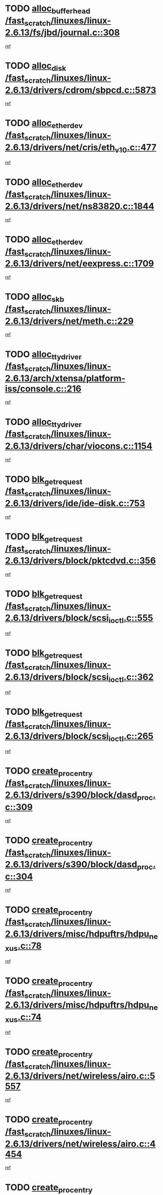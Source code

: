 * TODO [[view:/fast_scratch/linuxes/linux-2.6.13/fs/jbd/journal.c::face=ovl-face1::linb=308::colb=1::cole=7][alloc_buffer_head /fast_scratch/linuxes/linux-2.6.13/fs/jbd/journal.c::308]]
[[view:/fast_scratch/linuxes/linux-2.6.13/fs/jbd/journal.c::face=ovl-face2::linb=371::colb=1::cole=7][ref]]
* TODO [[view:/fast_scratch/linuxes/linux-2.6.13/drivers/cdrom/sbpcd.c::face=ovl-face1::linb=5873::colb=2::cole=6][alloc_disk /fast_scratch/linuxes/linux-2.6.13/drivers/cdrom/sbpcd.c::5873]]
[[view:/fast_scratch/linuxes/linux-2.6.13/drivers/cdrom/sbpcd.c::face=ovl-face2::linb=5874::colb=2::cole=6][ref]]
* TODO [[view:/fast_scratch/linuxes/linux-2.6.13/drivers/net/cris/eth_v10.c::face=ovl-face1::linb=477::colb=1::cole=4][alloc_etherdev /fast_scratch/linuxes/linux-2.6.13/drivers/net/cris/eth_v10.c::477]]
[[view:/fast_scratch/linuxes/linux-2.6.13/drivers/net/cris/eth_v10.c::face=ovl-face2::linb=478::colb=6::cole=9][ref]]
* TODO [[view:/fast_scratch/linuxes/linux-2.6.13/drivers/net/ns83820.c::face=ovl-face1::linb=1844::colb=1::cole=5][alloc_etherdev /fast_scratch/linuxes/linux-2.6.13/drivers/net/ns83820.c::1844]]
[[view:/fast_scratch/linuxes/linux-2.6.13/drivers/net/ns83820.c::face=ovl-face2::linb=1910::colb=28::cole=32][ref]]
* TODO [[view:/fast_scratch/linuxes/linux-2.6.13/drivers/net/eexpress.c::face=ovl-face1::linb=1709::colb=2::cole=5][alloc_etherdev /fast_scratch/linuxes/linux-2.6.13/drivers/net/eexpress.c::1709]]
[[view:/fast_scratch/linuxes/linux-2.6.13/drivers/net/eexpress.c::face=ovl-face2::linb=1710::colb=2::cole=5][ref]]
* TODO [[view:/fast_scratch/linuxes/linux-2.6.13/drivers/net/meth.c::face=ovl-face1::linb=229::colb=2::cole=18][alloc_skb /fast_scratch/linuxes/linux-2.6.13/drivers/net/meth.c::229]]
[[view:/fast_scratch/linuxes/linux-2.6.13/drivers/net/meth.c::face=ovl-face2::linb=233::colb=32::cole=48][ref]]
* TODO [[view:/fast_scratch/linuxes/linux-2.6.13/arch/xtensa/platform-iss/console.c::face=ovl-face1::linb=216::colb=1::cole=14][alloc_tty_driver /fast_scratch/linuxes/linux-2.6.13/arch/xtensa/platform-iss/console.c::216]]
[[view:/fast_scratch/linuxes/linux-2.6.13/arch/xtensa/platform-iss/console.c::face=ovl-face2::linb=222::colb=1::cole=14][ref]]
* TODO [[view:/fast_scratch/linuxes/linux-2.6.13/drivers/char/viocons.c::face=ovl-face1::linb=1154::colb=1::cole=14][alloc_tty_driver /fast_scratch/linuxes/linux-2.6.13/drivers/char/viocons.c::1154]]
[[view:/fast_scratch/linuxes/linux-2.6.13/drivers/char/viocons.c::face=ovl-face2::linb=1155::colb=1::cole=14][ref]]
* TODO [[view:/fast_scratch/linuxes/linux-2.6.13/drivers/ide/ide-disk.c::face=ovl-face1::linb=753::colb=1::cole=3][blk_get_request /fast_scratch/linuxes/linux-2.6.13/drivers/ide/ide-disk.c::753]]
[[view:/fast_scratch/linuxes/linux-2.6.13/drivers/ide/ide-disk.c::face=ovl-face2::linb=763::colb=48::cole=50][ref]]
* TODO [[view:/fast_scratch/linuxes/linux-2.6.13/drivers/block/pktcdvd.c::face=ovl-face1::linb=356::colb=1::cole=3][blk_get_request /fast_scratch/linuxes/linux-2.6.13/drivers/block/pktcdvd.c::356]]
[[view:/fast_scratch/linuxes/linux-2.6.13/drivers/block/pktcdvd.c::face=ovl-face2::linb=358::colb=1::cole=3][ref]]
* TODO [[view:/fast_scratch/linuxes/linux-2.6.13/drivers/block/scsi_ioctl.c::face=ovl-face1::linb=555::colb=3::cole=5][blk_get_request /fast_scratch/linuxes/linux-2.6.13/drivers/block/scsi_ioctl.c::555]]
[[view:/fast_scratch/linuxes/linux-2.6.13/drivers/block/scsi_ioctl.c::face=ovl-face2::linb=556::colb=3::cole=5][ref]]
* TODO [[view:/fast_scratch/linuxes/linux-2.6.13/drivers/block/scsi_ioctl.c::face=ovl-face1::linb=362::colb=1::cole=3][blk_get_request /fast_scratch/linuxes/linux-2.6.13/drivers/block/scsi_ioctl.c::362]]
[[view:/fast_scratch/linuxes/linux-2.6.13/drivers/block/scsi_ioctl.c::face=ovl-face2::linb=370::colb=1::cole=3][ref]]
* TODO [[view:/fast_scratch/linuxes/linux-2.6.13/drivers/block/scsi_ioctl.c::face=ovl-face1::linb=265::colb=2::cole=4][blk_get_request /fast_scratch/linuxes/linux-2.6.13/drivers/block/scsi_ioctl.c::265]]
[[view:/fast_scratch/linuxes/linux-2.6.13/drivers/block/scsi_ioctl.c::face=ovl-face2::linb=270::colb=1::cole=3][ref]]
* TODO [[view:/fast_scratch/linuxes/linux-2.6.13/drivers/s390/block/dasd_proc.c::face=ovl-face1::linb=309::colb=1::cole=22][create_proc_entry /fast_scratch/linuxes/linux-2.6.13/drivers/s390/block/dasd_proc.c::309]]
[[view:/fast_scratch/linuxes/linux-2.6.13/drivers/s390/block/dasd_proc.c::face=ovl-face2::linb=312::colb=1::cole=22][ref]]
* TODO [[view:/fast_scratch/linuxes/linux-2.6.13/drivers/s390/block/dasd_proc.c::face=ovl-face1::linb=304::colb=1::cole=19][create_proc_entry /fast_scratch/linuxes/linux-2.6.13/drivers/s390/block/dasd_proc.c::304]]
[[view:/fast_scratch/linuxes/linux-2.6.13/drivers/s390/block/dasd_proc.c::face=ovl-face2::linb=307::colb=1::cole=19][ref]]
* TODO [[view:/fast_scratch/linuxes/linux-2.6.13/drivers/misc/hdpuftrs/hdpu_nexus.c::face=ovl-face1::linb=78::colb=1::cole=16][create_proc_entry /fast_scratch/linuxes/linux-2.6.13/drivers/misc/hdpuftrs/hdpu_nexus.c::78]]
[[view:/fast_scratch/linuxes/linux-2.6.13/drivers/misc/hdpuftrs/hdpu_nexus.c::face=ovl-face2::linb=79::colb=1::cole=16][ref]]
* TODO [[view:/fast_scratch/linuxes/linux-2.6.13/drivers/misc/hdpuftrs/hdpu_nexus.c::face=ovl-face1::linb=74::colb=1::cole=13][create_proc_entry /fast_scratch/linuxes/linux-2.6.13/drivers/misc/hdpuftrs/hdpu_nexus.c::74]]
[[view:/fast_scratch/linuxes/linux-2.6.13/drivers/misc/hdpuftrs/hdpu_nexus.c::face=ovl-face2::linb=75::colb=1::cole=13][ref]]
* TODO [[view:/fast_scratch/linuxes/linux-2.6.13/drivers/net/wireless/airo.c::face=ovl-face1::linb=5557::colb=1::cole=11][create_proc_entry /fast_scratch/linuxes/linux-2.6.13/drivers/net/wireless/airo.c::5557]]
[[view:/fast_scratch/linuxes/linux-2.6.13/drivers/net/wireless/airo.c::face=ovl-face2::linb=5560::colb=8::cole=18][ref]]
* TODO [[view:/fast_scratch/linuxes/linux-2.6.13/drivers/net/wireless/airo.c::face=ovl-face1::linb=4454::colb=1::cole=6][create_proc_entry /fast_scratch/linuxes/linux-2.6.13/drivers/net/wireless/airo.c::4454]]
[[view:/fast_scratch/linuxes/linux-2.6.13/drivers/net/wireless/airo.c::face=ovl-face2::linb=4457::colb=8::cole=13][ref]]
* TODO [[view:/fast_scratch/linuxes/linux-2.6.13/drivers/net/wireless/airo.c::face=ovl-face1::linb=4444::colb=1::cole=6][create_proc_entry /fast_scratch/linuxes/linux-2.6.13/drivers/net/wireless/airo.c::4444]]
[[view:/fast_scratch/linuxes/linux-2.6.13/drivers/net/wireless/airo.c::face=ovl-face2::linb=4447::colb=1::cole=6][ref]]
* TODO [[view:/fast_scratch/linuxes/linux-2.6.13/drivers/net/wireless/airo.c::face=ovl-face1::linb=4434::colb=1::cole=6][create_proc_entry /fast_scratch/linuxes/linux-2.6.13/drivers/net/wireless/airo.c::4434]]
[[view:/fast_scratch/linuxes/linux-2.6.13/drivers/net/wireless/airo.c::face=ovl-face2::linb=4437::colb=8::cole=13][ref]]
* TODO [[view:/fast_scratch/linuxes/linux-2.6.13/drivers/net/wireless/airo.c::face=ovl-face1::linb=4424::colb=1::cole=6][create_proc_entry /fast_scratch/linuxes/linux-2.6.13/drivers/net/wireless/airo.c::4424]]
[[view:/fast_scratch/linuxes/linux-2.6.13/drivers/net/wireless/airo.c::face=ovl-face2::linb=4427::colb=8::cole=13][ref]]
* TODO [[view:/fast_scratch/linuxes/linux-2.6.13/drivers/net/wireless/airo.c::face=ovl-face1::linb=4414::colb=1::cole=6][create_proc_entry /fast_scratch/linuxes/linux-2.6.13/drivers/net/wireless/airo.c::4414]]
[[view:/fast_scratch/linuxes/linux-2.6.13/drivers/net/wireless/airo.c::face=ovl-face2::linb=4417::colb=8::cole=13][ref]]
* TODO [[view:/fast_scratch/linuxes/linux-2.6.13/drivers/net/wireless/airo.c::face=ovl-face1::linb=4404::colb=1::cole=6][create_proc_entry /fast_scratch/linuxes/linux-2.6.13/drivers/net/wireless/airo.c::4404]]
[[view:/fast_scratch/linuxes/linux-2.6.13/drivers/net/wireless/airo.c::face=ovl-face2::linb=4407::colb=8::cole=13][ref]]
* TODO [[view:/fast_scratch/linuxes/linux-2.6.13/drivers/net/wireless/airo.c::face=ovl-face1::linb=4394::colb=1::cole=6][create_proc_entry /fast_scratch/linuxes/linux-2.6.13/drivers/net/wireless/airo.c::4394]]
[[view:/fast_scratch/linuxes/linux-2.6.13/drivers/net/wireless/airo.c::face=ovl-face2::linb=4397::colb=8::cole=13][ref]]
* TODO [[view:/fast_scratch/linuxes/linux-2.6.13/drivers/net/wireless/airo.c::face=ovl-face1::linb=4384::colb=1::cole=6][create_proc_entry /fast_scratch/linuxes/linux-2.6.13/drivers/net/wireless/airo.c::4384]]
[[view:/fast_scratch/linuxes/linux-2.6.13/drivers/net/wireless/airo.c::face=ovl-face2::linb=4387::colb=8::cole=13][ref]]
* TODO [[view:/fast_scratch/linuxes/linux-2.6.13/drivers/net/wireless/airo.c::face=ovl-face1::linb=4376::colb=1::cole=18][create_proc_entry /fast_scratch/linuxes/linux-2.6.13/drivers/net/wireless/airo.c::4376]]
[[view:/fast_scratch/linuxes/linux-2.6.13/drivers/net/wireless/airo.c::face=ovl-face2::linb=4379::colb=8::cole=25][ref]]
* TODO [[view:/fast_scratch/linuxes/linux-2.6.13/drivers/block/ll_rw_blk.c::face=ovl-face1::linb=1891::colb=20::cole=23][current_io_context /fast_scratch/linuxes/linux-2.6.13/drivers/block/ll_rw_blk.c::1891]]
[[view:/fast_scratch/linuxes/linux-2.6.13/drivers/block/ll_rw_blk.c::face=ovl-face2::linb=1968::colb=2::cole=5][ref]]
* TODO [[view:/fast_scratch/linuxes/linux-2.6.13/arch/sh64/mm/ioremap.c::face=ovl-face1::linb=157::colb=1::cole=5][get_vm_area /fast_scratch/linuxes/linux-2.6.13/arch/sh64/mm/ioremap.c::157]]
[[view:/fast_scratch/linuxes/linux-2.6.13/arch/sh64/mm/ioremap.c::face=ovl-face2::linb=158::colb=50::cole=54][ref]]
* TODO [[view:/fast_scratch/linuxes/linux-2.6.13/arch/sparc/kernel/sun4c_irq.c::face=ovl-face1::linb=170::colb=1::cole=13][ioremap /fast_scratch/linuxes/linux-2.6.13/arch/sparc/kernel/sun4c_irq.c::170]]
[[view:/fast_scratch/linuxes/linux-2.6.13/arch/sparc/kernel/sun4c_irq.c::face=ovl-face2::linb=177::colb=1::cole=13][ref]]
* TODO [[view:/fast_scratch/linuxes/linux-2.6.13/arch/ppc/platforms/chrp_pci.c::face=ovl-face1::linb=141::colb=1::cole=6][ioremap /fast_scratch/linuxes/linux-2.6.13/arch/ppc/platforms/chrp_pci.c::141]]
[[view:/fast_scratch/linuxes/linux-2.6.13/arch/ppc/platforms/chrp_pci.c::face=ovl-face2::linb=144::colb=17::cole=22][ref]]
* TODO [[view:/fast_scratch/linuxes/linux-2.6.13/arch/ppc/syslib/ppc85xx_setup.c::face=ovl-face1::linb=213::colb=1::cole=4][ioremap /fast_scratch/linuxes/linux-2.6.13/arch/ppc/syslib/ppc85xx_setup.c::213]]
[[view:/fast_scratch/linuxes/linux-2.6.13/arch/ppc/syslib/ppc85xx_setup.c::face=ovl-face2::linb=222::colb=1::cole=4][ref]]
* TODO [[view:/fast_scratch/linuxes/linux-2.6.13/arch/ppc/syslib/ppc85xx_setup.c::face=ovl-face1::linb=153::colb=1::cole=5][ioremap /fast_scratch/linuxes/linux-2.6.13/arch/ppc/syslib/ppc85xx_setup.c::153]]
[[view:/fast_scratch/linuxes/linux-2.6.13/arch/ppc/syslib/ppc85xx_setup.c::face=ovl-face2::linb=161::colb=5::cole=9][ref]]
* TODO [[view:/fast_scratch/linuxes/linux-2.6.13/arch/ppc/syslib/ppc85xx_setup.c::face=ovl-face1::linb=150::colb=1::cole=4][ioremap /fast_scratch/linuxes/linux-2.6.13/arch/ppc/syslib/ppc85xx_setup.c::150]]
[[view:/fast_scratch/linuxes/linux-2.6.13/arch/ppc/syslib/ppc85xx_setup.c::face=ovl-face2::linb=171::colb=1::cole=4][ref]]
* TODO [[view:/fast_scratch/linuxes/linux-2.6.13/arch/mips/sgi-ip32/crime.c::face=ovl-face1::linb=30::colb=1::cole=6][ioremap /fast_scratch/linuxes/linux-2.6.13/arch/mips/sgi-ip32/crime.c::30]]
[[view:/fast_scratch/linuxes/linux-2.6.13/arch/mips/sgi-ip32/crime.c::face=ovl-face2::linb=33::colb=6::cole=11][ref]]
* TODO [[view:/fast_scratch/linuxes/linux-2.6.13/drivers/video/platinumfb.c::face=ovl-face1::linb=569::colb=1::cole=17][ioremap /fast_scratch/linuxes/linux-2.6.13/drivers/video/platinumfb.c::569]]
[[view:/fast_scratch/linuxes/linux-2.6.13/drivers/video/platinumfb.c::face=ovl-face2::linb=597::colb=8::cole=24][ref]]
* TODO [[view:/fast_scratch/linuxes/linux-2.6.13/drivers/video/platinumfb.c::face=ovl-face1::linb=563::colb=3::cole=23][ioremap /fast_scratch/linuxes/linux-2.6.13/drivers/video/platinumfb.c::563]]
[[view:/fast_scratch/linuxes/linux-2.6.13/drivers/video/platinumfb.c::face=ovl-face2::linb=572::colb=11::cole=31][ref]]
* TODO [[view:/fast_scratch/linuxes/linux-2.6.13/drivers/mtd/maps/wr_sbc82xx_flash.c::face=ovl-face1::linb=87::colb=1::cole=3][ioremap /fast_scratch/linuxes/linux-2.6.13/drivers/mtd/maps/wr_sbc82xx_flash.c::87]]
[[view:/fast_scratch/linuxes/linux-2.6.13/drivers/mtd/maps/wr_sbc82xx_flash.c::face=ovl-face2::linb=93::colb=6::cole=8][ref]]
* TODO [[view:/fast_scratch/linuxes/linux-2.6.13/drivers/serial/sunsab.c::face=ovl-face1::linb=1055::colb=2::cole=10][ioremap /fast_scratch/linuxes/linux-2.6.13/drivers/serial/sunsab.c::1055]]
[[view:/fast_scratch/linuxes/linux-2.6.13/drivers/serial/sunsab.c::face=ovl-face2::linb=1061::colb=35::cole=43][ref]]
* TODO [[view:/fast_scratch/linuxes/linux-2.6.13/drivers/macintosh/macio-adb.c::face=ovl-face1::linb=108::colb=1::cole=4][ioremap /fast_scratch/linuxes/linux-2.6.13/drivers/macintosh/macio-adb.c::108]]
[[view:/fast_scratch/linuxes/linux-2.6.13/drivers/macintosh/macio-adb.c::face=ovl-face2::linb=110::colb=8::cole=11][ref]]
* TODO [[view:/fast_scratch/linuxes/linux-2.6.13/sound/ppc/pmac.c::face=ovl-face1::linb=1226::colb=1::cole=12][ioremap /fast_scratch/linuxes/linux-2.6.13/sound/ppc/pmac.c::1226]]
[[view:/fast_scratch/linuxes/linux-2.6.13/sound/ppc/pmac.c::face=ovl-face2::linb=1257::colb=12::cole=23][ref]]
* TODO [[view:/fast_scratch/linuxes/linux-2.6.13/sound/oss/dmasound/dmasound_awacs.c::face=ovl-face1::linb=2916::colb=1::cole=12][ioremap /fast_scratch/linuxes/linux-2.6.13/sound/oss/dmasound/dmasound_awacs.c::2916]]
[[view:/fast_scratch/linuxes/linux-2.6.13/sound/oss/dmasound/dmasound_awacs.c::face=ovl-face2::linb=3048::colb=11::cole=22][ref]]
* TODO [[view:/fast_scratch/linuxes/linux-2.6.13/sound/oss/dmasound/dmasound_awacs.c::face=ovl-face1::linb=2915::colb=1::cole=12][ioremap /fast_scratch/linuxes/linux-2.6.13/sound/oss/dmasound/dmasound_awacs.c::2915]]
[[view:/fast_scratch/linuxes/linux-2.6.13/sound/oss/dmasound/dmasound_awacs.c::face=ovl-face2::linb=3045::colb=11::cole=22][ref]]
* TODO [[view:/fast_scratch/linuxes/linux-2.6.13/arch/sparc/kernel/sun4c_irq.c::face=ovl-face1::linb=170::colb=1::cole=13][ioremap /fast_scratch/linuxes/linux-2.6.13/arch/sparc/kernel/sun4c_irq.c::170]]
[[view:/fast_scratch/linuxes/linux-2.6.13/arch/sparc/kernel/sun4c_irq.c::face=ovl-face2::linb=177::colb=1::cole=13][ref]]
* TODO [[view:/fast_scratch/linuxes/linux-2.6.13/arch/ppc/platforms/chrp_pci.c::face=ovl-face1::linb=141::colb=1::cole=6][ioremap /fast_scratch/linuxes/linux-2.6.13/arch/ppc/platforms/chrp_pci.c::141]]
[[view:/fast_scratch/linuxes/linux-2.6.13/arch/ppc/platforms/chrp_pci.c::face=ovl-face2::linb=144::colb=17::cole=22][ref]]
* TODO [[view:/fast_scratch/linuxes/linux-2.6.13/arch/ppc/syslib/ppc85xx_setup.c::face=ovl-face1::linb=213::colb=1::cole=4][ioremap /fast_scratch/linuxes/linux-2.6.13/arch/ppc/syslib/ppc85xx_setup.c::213]]
[[view:/fast_scratch/linuxes/linux-2.6.13/arch/ppc/syslib/ppc85xx_setup.c::face=ovl-face2::linb=222::colb=1::cole=4][ref]]
* TODO [[view:/fast_scratch/linuxes/linux-2.6.13/arch/ppc/syslib/ppc85xx_setup.c::face=ovl-face1::linb=153::colb=1::cole=5][ioremap /fast_scratch/linuxes/linux-2.6.13/arch/ppc/syslib/ppc85xx_setup.c::153]]
[[view:/fast_scratch/linuxes/linux-2.6.13/arch/ppc/syslib/ppc85xx_setup.c::face=ovl-face2::linb=161::colb=5::cole=9][ref]]
* TODO [[view:/fast_scratch/linuxes/linux-2.6.13/arch/ppc/syslib/ppc85xx_setup.c::face=ovl-face1::linb=150::colb=1::cole=4][ioremap /fast_scratch/linuxes/linux-2.6.13/arch/ppc/syslib/ppc85xx_setup.c::150]]
[[view:/fast_scratch/linuxes/linux-2.6.13/arch/ppc/syslib/ppc85xx_setup.c::face=ovl-face2::linb=171::colb=1::cole=4][ref]]
* TODO [[view:/fast_scratch/linuxes/linux-2.6.13/arch/mips/sgi-ip32/crime.c::face=ovl-face1::linb=30::colb=1::cole=6][ioremap /fast_scratch/linuxes/linux-2.6.13/arch/mips/sgi-ip32/crime.c::30]]
[[view:/fast_scratch/linuxes/linux-2.6.13/arch/mips/sgi-ip32/crime.c::face=ovl-face2::linb=33::colb=6::cole=11][ref]]
* TODO [[view:/fast_scratch/linuxes/linux-2.6.13/drivers/video/platinumfb.c::face=ovl-face1::linb=569::colb=1::cole=17][ioremap /fast_scratch/linuxes/linux-2.6.13/drivers/video/platinumfb.c::569]]
[[view:/fast_scratch/linuxes/linux-2.6.13/drivers/video/platinumfb.c::face=ovl-face2::linb=597::colb=8::cole=24][ref]]
* TODO [[view:/fast_scratch/linuxes/linux-2.6.13/drivers/video/platinumfb.c::face=ovl-face1::linb=563::colb=3::cole=23][ioremap /fast_scratch/linuxes/linux-2.6.13/drivers/video/platinumfb.c::563]]
[[view:/fast_scratch/linuxes/linux-2.6.13/drivers/video/platinumfb.c::face=ovl-face2::linb=572::colb=11::cole=31][ref]]
* TODO [[view:/fast_scratch/linuxes/linux-2.6.13/drivers/mtd/maps/wr_sbc82xx_flash.c::face=ovl-face1::linb=87::colb=1::cole=3][ioremap /fast_scratch/linuxes/linux-2.6.13/drivers/mtd/maps/wr_sbc82xx_flash.c::87]]
[[view:/fast_scratch/linuxes/linux-2.6.13/drivers/mtd/maps/wr_sbc82xx_flash.c::face=ovl-face2::linb=93::colb=6::cole=8][ref]]
* TODO [[view:/fast_scratch/linuxes/linux-2.6.13/drivers/serial/sunsab.c::face=ovl-face1::linb=1055::colb=2::cole=10][ioremap /fast_scratch/linuxes/linux-2.6.13/drivers/serial/sunsab.c::1055]]
[[view:/fast_scratch/linuxes/linux-2.6.13/drivers/serial/sunsab.c::face=ovl-face2::linb=1061::colb=35::cole=43][ref]]
* TODO [[view:/fast_scratch/linuxes/linux-2.6.13/drivers/macintosh/macio-adb.c::face=ovl-face1::linb=108::colb=1::cole=4][ioremap /fast_scratch/linuxes/linux-2.6.13/drivers/macintosh/macio-adb.c::108]]
[[view:/fast_scratch/linuxes/linux-2.6.13/drivers/macintosh/macio-adb.c::face=ovl-face2::linb=110::colb=8::cole=11][ref]]
* TODO [[view:/fast_scratch/linuxes/linux-2.6.13/sound/ppc/pmac.c::face=ovl-face1::linb=1226::colb=1::cole=12][ioremap /fast_scratch/linuxes/linux-2.6.13/sound/ppc/pmac.c::1226]]
[[view:/fast_scratch/linuxes/linux-2.6.13/sound/ppc/pmac.c::face=ovl-face2::linb=1257::colb=12::cole=23][ref]]
* TODO [[view:/fast_scratch/linuxes/linux-2.6.13/sound/oss/dmasound/dmasound_awacs.c::face=ovl-face1::linb=2916::colb=1::cole=12][ioremap /fast_scratch/linuxes/linux-2.6.13/sound/oss/dmasound/dmasound_awacs.c::2916]]
[[view:/fast_scratch/linuxes/linux-2.6.13/sound/oss/dmasound/dmasound_awacs.c::face=ovl-face2::linb=3048::colb=11::cole=22][ref]]
* TODO [[view:/fast_scratch/linuxes/linux-2.6.13/sound/oss/dmasound/dmasound_awacs.c::face=ovl-face1::linb=2915::colb=1::cole=12][ioremap /fast_scratch/linuxes/linux-2.6.13/sound/oss/dmasound/dmasound_awacs.c::2915]]
[[view:/fast_scratch/linuxes/linux-2.6.13/sound/oss/dmasound/dmasound_awacs.c::face=ovl-face2::linb=3045::colb=11::cole=22][ref]]
* TODO [[view:/fast_scratch/linuxes/linux-2.6.13/arch/sparc/kernel/sun4c_irq.c::face=ovl-face1::linb=170::colb=1::cole=13][ioremap /fast_scratch/linuxes/linux-2.6.13/arch/sparc/kernel/sun4c_irq.c::170]]
[[view:/fast_scratch/linuxes/linux-2.6.13/arch/sparc/kernel/sun4c_irq.c::face=ovl-face2::linb=177::colb=1::cole=13][ref]]
* TODO [[view:/fast_scratch/linuxes/linux-2.6.13/arch/ppc/platforms/chrp_pci.c::face=ovl-face1::linb=141::colb=1::cole=6][ioremap /fast_scratch/linuxes/linux-2.6.13/arch/ppc/platforms/chrp_pci.c::141]]
[[view:/fast_scratch/linuxes/linux-2.6.13/arch/ppc/platforms/chrp_pci.c::face=ovl-face2::linb=144::colb=17::cole=22][ref]]
* TODO [[view:/fast_scratch/linuxes/linux-2.6.13/arch/ppc/syslib/ppc85xx_setup.c::face=ovl-face1::linb=213::colb=1::cole=4][ioremap /fast_scratch/linuxes/linux-2.6.13/arch/ppc/syslib/ppc85xx_setup.c::213]]
[[view:/fast_scratch/linuxes/linux-2.6.13/arch/ppc/syslib/ppc85xx_setup.c::face=ovl-face2::linb=222::colb=1::cole=4][ref]]
* TODO [[view:/fast_scratch/linuxes/linux-2.6.13/arch/ppc/syslib/ppc85xx_setup.c::face=ovl-face1::linb=153::colb=1::cole=5][ioremap /fast_scratch/linuxes/linux-2.6.13/arch/ppc/syslib/ppc85xx_setup.c::153]]
[[view:/fast_scratch/linuxes/linux-2.6.13/arch/ppc/syslib/ppc85xx_setup.c::face=ovl-face2::linb=161::colb=5::cole=9][ref]]
* TODO [[view:/fast_scratch/linuxes/linux-2.6.13/arch/ppc/syslib/ppc85xx_setup.c::face=ovl-face1::linb=150::colb=1::cole=4][ioremap /fast_scratch/linuxes/linux-2.6.13/arch/ppc/syslib/ppc85xx_setup.c::150]]
[[view:/fast_scratch/linuxes/linux-2.6.13/arch/ppc/syslib/ppc85xx_setup.c::face=ovl-face2::linb=171::colb=1::cole=4][ref]]
* TODO [[view:/fast_scratch/linuxes/linux-2.6.13/arch/mips/sgi-ip32/crime.c::face=ovl-face1::linb=30::colb=1::cole=6][ioremap /fast_scratch/linuxes/linux-2.6.13/arch/mips/sgi-ip32/crime.c::30]]
[[view:/fast_scratch/linuxes/linux-2.6.13/arch/mips/sgi-ip32/crime.c::face=ovl-face2::linb=33::colb=6::cole=11][ref]]
* TODO [[view:/fast_scratch/linuxes/linux-2.6.13/drivers/video/platinumfb.c::face=ovl-face1::linb=569::colb=1::cole=17][ioremap /fast_scratch/linuxes/linux-2.6.13/drivers/video/platinumfb.c::569]]
[[view:/fast_scratch/linuxes/linux-2.6.13/drivers/video/platinumfb.c::face=ovl-face2::linb=597::colb=8::cole=24][ref]]
* TODO [[view:/fast_scratch/linuxes/linux-2.6.13/drivers/video/platinumfb.c::face=ovl-face1::linb=563::colb=3::cole=23][ioremap /fast_scratch/linuxes/linux-2.6.13/drivers/video/platinumfb.c::563]]
[[view:/fast_scratch/linuxes/linux-2.6.13/drivers/video/platinumfb.c::face=ovl-face2::linb=572::colb=11::cole=31][ref]]
* TODO [[view:/fast_scratch/linuxes/linux-2.6.13/drivers/mtd/maps/wr_sbc82xx_flash.c::face=ovl-face1::linb=87::colb=1::cole=3][ioremap /fast_scratch/linuxes/linux-2.6.13/drivers/mtd/maps/wr_sbc82xx_flash.c::87]]
[[view:/fast_scratch/linuxes/linux-2.6.13/drivers/mtd/maps/wr_sbc82xx_flash.c::face=ovl-face2::linb=93::colb=6::cole=8][ref]]
* TODO [[view:/fast_scratch/linuxes/linux-2.6.13/drivers/serial/sunsab.c::face=ovl-face1::linb=1055::colb=2::cole=10][ioremap /fast_scratch/linuxes/linux-2.6.13/drivers/serial/sunsab.c::1055]]
[[view:/fast_scratch/linuxes/linux-2.6.13/drivers/serial/sunsab.c::face=ovl-face2::linb=1061::colb=35::cole=43][ref]]
* TODO [[view:/fast_scratch/linuxes/linux-2.6.13/drivers/macintosh/macio-adb.c::face=ovl-face1::linb=108::colb=1::cole=4][ioremap /fast_scratch/linuxes/linux-2.6.13/drivers/macintosh/macio-adb.c::108]]
[[view:/fast_scratch/linuxes/linux-2.6.13/drivers/macintosh/macio-adb.c::face=ovl-face2::linb=110::colb=8::cole=11][ref]]
* TODO [[view:/fast_scratch/linuxes/linux-2.6.13/sound/ppc/pmac.c::face=ovl-face1::linb=1226::colb=1::cole=12][ioremap /fast_scratch/linuxes/linux-2.6.13/sound/ppc/pmac.c::1226]]
[[view:/fast_scratch/linuxes/linux-2.6.13/sound/ppc/pmac.c::face=ovl-face2::linb=1257::colb=12::cole=23][ref]]
* TODO [[view:/fast_scratch/linuxes/linux-2.6.13/sound/oss/dmasound/dmasound_awacs.c::face=ovl-face1::linb=2916::colb=1::cole=12][ioremap /fast_scratch/linuxes/linux-2.6.13/sound/oss/dmasound/dmasound_awacs.c::2916]]
[[view:/fast_scratch/linuxes/linux-2.6.13/sound/oss/dmasound/dmasound_awacs.c::face=ovl-face2::linb=3048::colb=11::cole=22][ref]]
* TODO [[view:/fast_scratch/linuxes/linux-2.6.13/sound/oss/dmasound/dmasound_awacs.c::face=ovl-face1::linb=2915::colb=1::cole=12][ioremap /fast_scratch/linuxes/linux-2.6.13/sound/oss/dmasound/dmasound_awacs.c::2915]]
[[view:/fast_scratch/linuxes/linux-2.6.13/sound/oss/dmasound/dmasound_awacs.c::face=ovl-face2::linb=3045::colb=11::cole=22][ref]]
* TODO [[view:/fast_scratch/linuxes/linux-2.6.13/arch/sparc/kernel/sun4c_irq.c::face=ovl-face1::linb=170::colb=1::cole=13][ioremap /fast_scratch/linuxes/linux-2.6.13/arch/sparc/kernel/sun4c_irq.c::170]]
[[view:/fast_scratch/linuxes/linux-2.6.13/arch/sparc/kernel/sun4c_irq.c::face=ovl-face2::linb=177::colb=1::cole=13][ref]]
* TODO [[view:/fast_scratch/linuxes/linux-2.6.13/arch/ppc/platforms/chrp_pci.c::face=ovl-face1::linb=141::colb=1::cole=6][ioremap /fast_scratch/linuxes/linux-2.6.13/arch/ppc/platforms/chrp_pci.c::141]]
[[view:/fast_scratch/linuxes/linux-2.6.13/arch/ppc/platforms/chrp_pci.c::face=ovl-face2::linb=144::colb=17::cole=22][ref]]
* TODO [[view:/fast_scratch/linuxes/linux-2.6.13/arch/ppc/syslib/ppc85xx_setup.c::face=ovl-face1::linb=213::colb=1::cole=4][ioremap /fast_scratch/linuxes/linux-2.6.13/arch/ppc/syslib/ppc85xx_setup.c::213]]
[[view:/fast_scratch/linuxes/linux-2.6.13/arch/ppc/syslib/ppc85xx_setup.c::face=ovl-face2::linb=222::colb=1::cole=4][ref]]
* TODO [[view:/fast_scratch/linuxes/linux-2.6.13/arch/ppc/syslib/ppc85xx_setup.c::face=ovl-face1::linb=153::colb=1::cole=5][ioremap /fast_scratch/linuxes/linux-2.6.13/arch/ppc/syslib/ppc85xx_setup.c::153]]
[[view:/fast_scratch/linuxes/linux-2.6.13/arch/ppc/syslib/ppc85xx_setup.c::face=ovl-face2::linb=161::colb=5::cole=9][ref]]
* TODO [[view:/fast_scratch/linuxes/linux-2.6.13/arch/ppc/syslib/ppc85xx_setup.c::face=ovl-face1::linb=150::colb=1::cole=4][ioremap /fast_scratch/linuxes/linux-2.6.13/arch/ppc/syslib/ppc85xx_setup.c::150]]
[[view:/fast_scratch/linuxes/linux-2.6.13/arch/ppc/syslib/ppc85xx_setup.c::face=ovl-face2::linb=171::colb=1::cole=4][ref]]
* TODO [[view:/fast_scratch/linuxes/linux-2.6.13/arch/mips/sgi-ip32/crime.c::face=ovl-face1::linb=30::colb=1::cole=6][ioremap /fast_scratch/linuxes/linux-2.6.13/arch/mips/sgi-ip32/crime.c::30]]
[[view:/fast_scratch/linuxes/linux-2.6.13/arch/mips/sgi-ip32/crime.c::face=ovl-face2::linb=33::colb=6::cole=11][ref]]
* TODO [[view:/fast_scratch/linuxes/linux-2.6.13/drivers/video/platinumfb.c::face=ovl-face1::linb=569::colb=1::cole=17][ioremap /fast_scratch/linuxes/linux-2.6.13/drivers/video/platinumfb.c::569]]
[[view:/fast_scratch/linuxes/linux-2.6.13/drivers/video/platinumfb.c::face=ovl-face2::linb=597::colb=8::cole=24][ref]]
* TODO [[view:/fast_scratch/linuxes/linux-2.6.13/drivers/video/platinumfb.c::face=ovl-face1::linb=563::colb=3::cole=23][ioremap /fast_scratch/linuxes/linux-2.6.13/drivers/video/platinumfb.c::563]]
[[view:/fast_scratch/linuxes/linux-2.6.13/drivers/video/platinumfb.c::face=ovl-face2::linb=572::colb=11::cole=31][ref]]
* TODO [[view:/fast_scratch/linuxes/linux-2.6.13/drivers/mtd/maps/wr_sbc82xx_flash.c::face=ovl-face1::linb=87::colb=1::cole=3][ioremap /fast_scratch/linuxes/linux-2.6.13/drivers/mtd/maps/wr_sbc82xx_flash.c::87]]
[[view:/fast_scratch/linuxes/linux-2.6.13/drivers/mtd/maps/wr_sbc82xx_flash.c::face=ovl-face2::linb=93::colb=6::cole=8][ref]]
* TODO [[view:/fast_scratch/linuxes/linux-2.6.13/drivers/serial/sunsab.c::face=ovl-face1::linb=1055::colb=2::cole=10][ioremap /fast_scratch/linuxes/linux-2.6.13/drivers/serial/sunsab.c::1055]]
[[view:/fast_scratch/linuxes/linux-2.6.13/drivers/serial/sunsab.c::face=ovl-face2::linb=1061::colb=35::cole=43][ref]]
* TODO [[view:/fast_scratch/linuxes/linux-2.6.13/drivers/macintosh/macio-adb.c::face=ovl-face1::linb=108::colb=1::cole=4][ioremap /fast_scratch/linuxes/linux-2.6.13/drivers/macintosh/macio-adb.c::108]]
[[view:/fast_scratch/linuxes/linux-2.6.13/drivers/macintosh/macio-adb.c::face=ovl-face2::linb=110::colb=8::cole=11][ref]]
* TODO [[view:/fast_scratch/linuxes/linux-2.6.13/sound/ppc/pmac.c::face=ovl-face1::linb=1226::colb=1::cole=12][ioremap /fast_scratch/linuxes/linux-2.6.13/sound/ppc/pmac.c::1226]]
[[view:/fast_scratch/linuxes/linux-2.6.13/sound/ppc/pmac.c::face=ovl-face2::linb=1257::colb=12::cole=23][ref]]
* TODO [[view:/fast_scratch/linuxes/linux-2.6.13/sound/oss/dmasound/dmasound_awacs.c::face=ovl-face1::linb=2916::colb=1::cole=12][ioremap /fast_scratch/linuxes/linux-2.6.13/sound/oss/dmasound/dmasound_awacs.c::2916]]
[[view:/fast_scratch/linuxes/linux-2.6.13/sound/oss/dmasound/dmasound_awacs.c::face=ovl-face2::linb=3048::colb=11::cole=22][ref]]
* TODO [[view:/fast_scratch/linuxes/linux-2.6.13/sound/oss/dmasound/dmasound_awacs.c::face=ovl-face1::linb=2915::colb=1::cole=12][ioremap /fast_scratch/linuxes/linux-2.6.13/sound/oss/dmasound/dmasound_awacs.c::2915]]
[[view:/fast_scratch/linuxes/linux-2.6.13/sound/oss/dmasound/dmasound_awacs.c::face=ovl-face2::linb=3045::colb=11::cole=22][ref]]
* TODO [[view:/fast_scratch/linuxes/linux-2.6.13/fs/xfs/xfs_itable.c::face=ovl-face1::linb=761::colb=1::cole=7][kmem_alloc /fast_scratch/linuxes/linux-2.6.13/fs/xfs/xfs_itable.c::761]]
[[view:/fast_scratch/linuxes/linux-2.6.13/fs/xfs/xfs_itable.c::face=ovl-face2::linb=810::colb=2::cole=8][ref]]
* TODO [[view:/fast_scratch/linuxes/linux-2.6.13/fs/xfs/quota/xfs_qm.c::face=ovl-face1::linb=1640::colb=1::cole=4][kmem_alloc /fast_scratch/linuxes/linux-2.6.13/fs/xfs/quota/xfs_qm.c::1640]]
[[view:/fast_scratch/linuxes/linux-2.6.13/fs/xfs/quota/xfs_qm.c::face=ovl-face2::linb=1667::colb=13::cole=16][ref]]
* TODO [[view:/fast_scratch/linuxes/linux-2.6.13/fs/xfs/xfs_da_btree.c::face=ovl-face1::linb=2443::colb=2::cole=7][kmem_alloc /fast_scratch/linuxes/linux-2.6.13/fs/xfs/xfs_da_btree.c::2443]]
[[view:/fast_scratch/linuxes/linux-2.6.13/fs/xfs/xfs_da_btree.c::face=ovl-face2::linb=2444::colb=1::cole=6][ref]]
* TODO [[view:/fast_scratch/linuxes/linux-2.6.13/fs/xfs/xfs_da_btree.c::face=ovl-face1::linb=2141::colb=3::cole=7][kmem_alloc /fast_scratch/linuxes/linux-2.6.13/fs/xfs/xfs_da_btree.c::2141]]
[[view:/fast_scratch/linuxes/linux-2.6.13/fs/xfs/xfs_da_btree.c::face=ovl-face2::linb=2170::colb=17::cole=21][ref]]
[[view:/fast_scratch/linuxes/linux-2.6.13/fs/xfs/xfs_da_btree.c::face=ovl-face2::linb=2171::colb=17::cole=21][ref]]
[[view:/fast_scratch/linuxes/linux-2.6.13/fs/xfs/xfs_da_btree.c::face=ovl-face2::linb=2172::colb=17::cole=21][ref]]
[[view:/fast_scratch/linuxes/linux-2.6.13/fs/xfs/xfs_da_btree.c::face=ovl-face2::linb=2173::colb=6::cole=10][ref]]
* TODO [[view:/fast_scratch/linuxes/linux-2.6.13/fs/xfs/xfs_da_btree.c::face=ovl-face1::linb=2141::colb=3::cole=7][kmem_alloc /fast_scratch/linuxes/linux-2.6.13/fs/xfs/xfs_da_btree.c::2141]]
[[view:/fast_scratch/linuxes/linux-2.6.13/fs/xfs/xfs_da_btree.c::face=ovl-face2::linb=2192::colb=35::cole=39][ref]]
* TODO [[view:/fast_scratch/linuxes/linux-2.6.13/fs/xfs/xfs_da_btree.c::face=ovl-face1::linb=1728::colb=2::cole=6][kmem_alloc /fast_scratch/linuxes/linux-2.6.13/fs/xfs/xfs_da_btree.c::1728]]
[[view:/fast_scratch/linuxes/linux-2.6.13/fs/xfs/xfs_da_btree.c::face=ovl-face2::linb=1743::colb=7::cole=11][ref]]
[[view:/fast_scratch/linuxes/linux-2.6.13/fs/xfs/xfs_da_btree.c::face=ovl-face2::linb=1744::colb=7::cole=11][ref]]
* TODO [[view:/fast_scratch/linuxes/linux-2.6.13/fs/xfs/xfs_da_btree.c::face=ovl-face1::linb=1728::colb=2::cole=6][kmem_alloc /fast_scratch/linuxes/linux-2.6.13/fs/xfs/xfs_da_btree.c::1728]]
[[view:/fast_scratch/linuxes/linux-2.6.13/fs/xfs/xfs_da_btree.c::face=ovl-face2::linb=1754::colb=9::cole=13][ref]]
* TODO [[view:/fast_scratch/linuxes/linux-2.6.13/fs/xfs/xfs_da_btree.c::face=ovl-face1::linb=1728::colb=2::cole=6][kmem_alloc /fast_scratch/linuxes/linux-2.6.13/fs/xfs/xfs_da_btree.c::1728]]
[[view:/fast_scratch/linuxes/linux-2.6.13/fs/xfs/xfs_da_btree.c::face=ovl-face2::linb=1755::colb=21::cole=25][ref]]
[[view:/fast_scratch/linuxes/linux-2.6.13/fs/xfs/xfs_da_btree.c::face=ovl-face2::linb=1756::colb=5::cole=9][ref]]
[[view:/fast_scratch/linuxes/linux-2.6.13/fs/xfs/xfs_da_btree.c::face=ovl-face2::linb=1756::colb=34::cole=38][ref]]
* TODO [[view:/fast_scratch/linuxes/linux-2.6.13/fs/xfs/xfs_dir2_leaf.c::face=ovl-face1::linb=835::colb=1::cole=4][kmem_alloc /fast_scratch/linuxes/linux-2.6.13/fs/xfs/xfs_dir2_leaf.c::835]]
[[view:/fast_scratch/linuxes/linux-2.6.13/fs/xfs/xfs_dir2_leaf.c::face=ovl-face2::linb=872::colb=18::cole=21][ref]]
* TODO [[view:/fast_scratch/linuxes/linux-2.6.13/fs/xfs/xfs_dir2_leaf.c::face=ovl-face1::linb=835::colb=1::cole=4][kmem_alloc /fast_scratch/linuxes/linux-2.6.13/fs/xfs/xfs_dir2_leaf.c::835]]
[[view:/fast_scratch/linuxes/linux-2.6.13/fs/xfs/xfs_dir2_leaf.c::face=ovl-face2::linb=927::colb=5::cole=8][ref]]
[[view:/fast_scratch/linuxes/linux-2.6.13/fs/xfs/xfs_dir2_leaf.c::face=ovl-face2::linb=928::colb=5::cole=8][ref]]
* TODO [[view:/fast_scratch/linuxes/linux-2.6.13/fs/xfs/xfs_dir2_leaf.c::face=ovl-face1::linb=835::colb=1::cole=4][kmem_alloc /fast_scratch/linuxes/linux-2.6.13/fs/xfs/xfs_dir2_leaf.c::835]]
[[view:/fast_scratch/linuxes/linux-2.6.13/fs/xfs/xfs_dir2_leaf.c::face=ovl-face2::linb=938::colb=9::cole=12][ref]]
* TODO [[view:/fast_scratch/linuxes/linux-2.6.13/fs/xfs/xfs_dir2_leaf.c::face=ovl-face1::linb=835::colb=1::cole=4][kmem_alloc /fast_scratch/linuxes/linux-2.6.13/fs/xfs/xfs_dir2_leaf.c::835]]
[[view:/fast_scratch/linuxes/linux-2.6.13/fs/xfs/xfs_dir2_leaf.c::face=ovl-face2::linb=966::colb=33::cole=36][ref]]
* TODO [[view:/fast_scratch/linuxes/linux-2.6.13/fs/xfs/xfs_dir2.c::face=ovl-face1::linb=594::colb=2::cole=6][kmem_alloc /fast_scratch/linuxes/linux-2.6.13/fs/xfs/xfs_dir2.c::594]]
[[view:/fast_scratch/linuxes/linux-2.6.13/fs/xfs/xfs_dir2.c::face=ovl-face2::linb=619::colb=7::cole=11][ref]]
[[view:/fast_scratch/linuxes/linux-2.6.13/fs/xfs/xfs_dir2.c::face=ovl-face2::linb=620::colb=7::cole=11][ref]]
* TODO [[view:/fast_scratch/linuxes/linux-2.6.13/fs/xfs/xfs_dir2.c::face=ovl-face1::linb=594::colb=2::cole=6][kmem_alloc /fast_scratch/linuxes/linux-2.6.13/fs/xfs/xfs_dir2.c::594]]
[[view:/fast_scratch/linuxes/linux-2.6.13/fs/xfs/xfs_dir2.c::face=ovl-face2::linb=634::colb=9::cole=13][ref]]
* TODO [[view:/fast_scratch/linuxes/linux-2.6.13/fs/xfs/xfs_dir2.c::face=ovl-face1::linb=594::colb=2::cole=6][kmem_alloc /fast_scratch/linuxes/linux-2.6.13/fs/xfs/xfs_dir2.c::594]]
[[view:/fast_scratch/linuxes/linux-2.6.13/fs/xfs/xfs_dir2.c::face=ovl-face2::linb=638::colb=21::cole=25][ref]]
[[view:/fast_scratch/linuxes/linux-2.6.13/fs/xfs/xfs_dir2.c::face=ovl-face2::linb=639::colb=5::cole=9][ref]]
[[view:/fast_scratch/linuxes/linux-2.6.13/fs/xfs/xfs_dir2.c::face=ovl-face2::linb=639::colb=34::cole=38][ref]]
* TODO [[view:/fast_scratch/linuxes/linux-2.6.13/fs/xfs/linux-2.6/xfs_super.c::face=ovl-face1::linb=384::colb=1::cole=5][kmem_alloc /fast_scratch/linuxes/linux-2.6.13/fs/xfs/linux-2.6/xfs_super.c::384]]
[[view:/fast_scratch/linuxes/linux-2.6.13/fs/xfs/linux-2.6/xfs_super.c::face=ovl-face2::linb=385::colb=17::cole=21][ref]]
* TODO [[view:/fast_scratch/linuxes/linux-2.6.13/fs/xfs/xfs_dir_leaf.c::face=ovl-face1::linb=455::colb=7::cole=11][kmem_alloc /fast_scratch/linuxes/linux-2.6.13/fs/xfs/xfs_dir_leaf.c::455]]
[[view:/fast_scratch/linuxes/linux-2.6.13/fs/xfs/xfs_dir_leaf.c::face=ovl-face2::linb=521::colb=13::cole=17][ref]]
* TODO [[view:/fast_scratch/linuxes/linux-2.6.13/fs/xfs/xfs_bmap.c::face=ovl-face1::linb=5658::colb=1::cole=4][kmem_alloc /fast_scratch/linuxes/linux-2.6.13/fs/xfs/xfs_bmap.c::5658]]
[[view:/fast_scratch/linuxes/linux-2.6.13/fs/xfs/xfs_bmap.c::face=ovl-face2::linb=5680::colb=13::cole=16][ref]]
* TODO [[view:/fast_scratch/linuxes/linux-2.6.13/fs/xfs/xfs_rtalloc.c::face=ovl-face1::linb=2013::colb=2::cole=5][kmem_alloc /fast_scratch/linuxes/linux-2.6.13/fs/xfs/xfs_rtalloc.c::2013]]
[[view:/fast_scratch/linuxes/linux-2.6.13/fs/xfs/xfs_rtalloc.c::face=ovl-face2::linb=2015::colb=10::cole=13][ref]]
* TODO [[view:/fast_scratch/linuxes/linux-2.6.13/fs/xfs/xfs_dir2_sf.c::face=ovl-face1::linb=203::colb=1::cole=6][kmem_alloc /fast_scratch/linuxes/linux-2.6.13/fs/xfs/xfs_dir2_sf.c::203]]
[[view:/fast_scratch/linuxes/linux-2.6.13/fs/xfs/xfs_dir2_sf.c::face=ovl-face2::linb=232::colb=15::cole=20][ref]]
* TODO [[view:/fast_scratch/linuxes/linux-2.6.13/fs/xfs/xfs_itable.c::face=ovl-face1::linb=761::colb=1::cole=7][kmem_alloc /fast_scratch/linuxes/linux-2.6.13/fs/xfs/xfs_itable.c::761]]
[[view:/fast_scratch/linuxes/linux-2.6.13/fs/xfs/xfs_itable.c::face=ovl-face2::linb=810::colb=2::cole=8][ref]]
* TODO [[view:/fast_scratch/linuxes/linux-2.6.13/fs/xfs/quota/xfs_qm.c::face=ovl-face1::linb=1640::colb=1::cole=4][kmem_alloc /fast_scratch/linuxes/linux-2.6.13/fs/xfs/quota/xfs_qm.c::1640]]
[[view:/fast_scratch/linuxes/linux-2.6.13/fs/xfs/quota/xfs_qm.c::face=ovl-face2::linb=1667::colb=13::cole=16][ref]]
* TODO [[view:/fast_scratch/linuxes/linux-2.6.13/fs/xfs/xfs_da_btree.c::face=ovl-face1::linb=2443::colb=2::cole=7][kmem_alloc /fast_scratch/linuxes/linux-2.6.13/fs/xfs/xfs_da_btree.c::2443]]
[[view:/fast_scratch/linuxes/linux-2.6.13/fs/xfs/xfs_da_btree.c::face=ovl-face2::linb=2444::colb=1::cole=6][ref]]
* TODO [[view:/fast_scratch/linuxes/linux-2.6.13/fs/xfs/xfs_da_btree.c::face=ovl-face1::linb=2141::colb=3::cole=7][kmem_alloc /fast_scratch/linuxes/linux-2.6.13/fs/xfs/xfs_da_btree.c::2141]]
[[view:/fast_scratch/linuxes/linux-2.6.13/fs/xfs/xfs_da_btree.c::face=ovl-face2::linb=2170::colb=17::cole=21][ref]]
[[view:/fast_scratch/linuxes/linux-2.6.13/fs/xfs/xfs_da_btree.c::face=ovl-face2::linb=2171::colb=17::cole=21][ref]]
[[view:/fast_scratch/linuxes/linux-2.6.13/fs/xfs/xfs_da_btree.c::face=ovl-face2::linb=2172::colb=17::cole=21][ref]]
[[view:/fast_scratch/linuxes/linux-2.6.13/fs/xfs/xfs_da_btree.c::face=ovl-face2::linb=2173::colb=6::cole=10][ref]]
* TODO [[view:/fast_scratch/linuxes/linux-2.6.13/fs/xfs/xfs_da_btree.c::face=ovl-face1::linb=2141::colb=3::cole=7][kmem_alloc /fast_scratch/linuxes/linux-2.6.13/fs/xfs/xfs_da_btree.c::2141]]
[[view:/fast_scratch/linuxes/linux-2.6.13/fs/xfs/xfs_da_btree.c::face=ovl-face2::linb=2192::colb=35::cole=39][ref]]
* TODO [[view:/fast_scratch/linuxes/linux-2.6.13/fs/xfs/xfs_da_btree.c::face=ovl-face1::linb=1728::colb=2::cole=6][kmem_alloc /fast_scratch/linuxes/linux-2.6.13/fs/xfs/xfs_da_btree.c::1728]]
[[view:/fast_scratch/linuxes/linux-2.6.13/fs/xfs/xfs_da_btree.c::face=ovl-face2::linb=1743::colb=7::cole=11][ref]]
[[view:/fast_scratch/linuxes/linux-2.6.13/fs/xfs/xfs_da_btree.c::face=ovl-face2::linb=1744::colb=7::cole=11][ref]]
* TODO [[view:/fast_scratch/linuxes/linux-2.6.13/fs/xfs/xfs_da_btree.c::face=ovl-face1::linb=1728::colb=2::cole=6][kmem_alloc /fast_scratch/linuxes/linux-2.6.13/fs/xfs/xfs_da_btree.c::1728]]
[[view:/fast_scratch/linuxes/linux-2.6.13/fs/xfs/xfs_da_btree.c::face=ovl-face2::linb=1754::colb=9::cole=13][ref]]
* TODO [[view:/fast_scratch/linuxes/linux-2.6.13/fs/xfs/xfs_da_btree.c::face=ovl-face1::linb=1728::colb=2::cole=6][kmem_alloc /fast_scratch/linuxes/linux-2.6.13/fs/xfs/xfs_da_btree.c::1728]]
[[view:/fast_scratch/linuxes/linux-2.6.13/fs/xfs/xfs_da_btree.c::face=ovl-face2::linb=1755::colb=21::cole=25][ref]]
[[view:/fast_scratch/linuxes/linux-2.6.13/fs/xfs/xfs_da_btree.c::face=ovl-face2::linb=1756::colb=5::cole=9][ref]]
[[view:/fast_scratch/linuxes/linux-2.6.13/fs/xfs/xfs_da_btree.c::face=ovl-face2::linb=1756::colb=34::cole=38][ref]]
* TODO [[view:/fast_scratch/linuxes/linux-2.6.13/fs/xfs/xfs_dir2_leaf.c::face=ovl-face1::linb=835::colb=1::cole=4][kmem_alloc /fast_scratch/linuxes/linux-2.6.13/fs/xfs/xfs_dir2_leaf.c::835]]
[[view:/fast_scratch/linuxes/linux-2.6.13/fs/xfs/xfs_dir2_leaf.c::face=ovl-face2::linb=872::colb=18::cole=21][ref]]
* TODO [[view:/fast_scratch/linuxes/linux-2.6.13/fs/xfs/xfs_dir2_leaf.c::face=ovl-face1::linb=835::colb=1::cole=4][kmem_alloc /fast_scratch/linuxes/linux-2.6.13/fs/xfs/xfs_dir2_leaf.c::835]]
[[view:/fast_scratch/linuxes/linux-2.6.13/fs/xfs/xfs_dir2_leaf.c::face=ovl-face2::linb=927::colb=5::cole=8][ref]]
[[view:/fast_scratch/linuxes/linux-2.6.13/fs/xfs/xfs_dir2_leaf.c::face=ovl-face2::linb=928::colb=5::cole=8][ref]]
* TODO [[view:/fast_scratch/linuxes/linux-2.6.13/fs/xfs/xfs_dir2_leaf.c::face=ovl-face1::linb=835::colb=1::cole=4][kmem_alloc /fast_scratch/linuxes/linux-2.6.13/fs/xfs/xfs_dir2_leaf.c::835]]
[[view:/fast_scratch/linuxes/linux-2.6.13/fs/xfs/xfs_dir2_leaf.c::face=ovl-face2::linb=938::colb=9::cole=12][ref]]
* TODO [[view:/fast_scratch/linuxes/linux-2.6.13/fs/xfs/xfs_dir2_leaf.c::face=ovl-face1::linb=835::colb=1::cole=4][kmem_alloc /fast_scratch/linuxes/linux-2.6.13/fs/xfs/xfs_dir2_leaf.c::835]]
[[view:/fast_scratch/linuxes/linux-2.6.13/fs/xfs/xfs_dir2_leaf.c::face=ovl-face2::linb=966::colb=33::cole=36][ref]]
* TODO [[view:/fast_scratch/linuxes/linux-2.6.13/fs/xfs/xfs_dir2.c::face=ovl-face1::linb=594::colb=2::cole=6][kmem_alloc /fast_scratch/linuxes/linux-2.6.13/fs/xfs/xfs_dir2.c::594]]
[[view:/fast_scratch/linuxes/linux-2.6.13/fs/xfs/xfs_dir2.c::face=ovl-face2::linb=619::colb=7::cole=11][ref]]
[[view:/fast_scratch/linuxes/linux-2.6.13/fs/xfs/xfs_dir2.c::face=ovl-face2::linb=620::colb=7::cole=11][ref]]
* TODO [[view:/fast_scratch/linuxes/linux-2.6.13/fs/xfs/xfs_dir2.c::face=ovl-face1::linb=594::colb=2::cole=6][kmem_alloc /fast_scratch/linuxes/linux-2.6.13/fs/xfs/xfs_dir2.c::594]]
[[view:/fast_scratch/linuxes/linux-2.6.13/fs/xfs/xfs_dir2.c::face=ovl-face2::linb=634::colb=9::cole=13][ref]]
* TODO [[view:/fast_scratch/linuxes/linux-2.6.13/fs/xfs/xfs_dir2.c::face=ovl-face1::linb=594::colb=2::cole=6][kmem_alloc /fast_scratch/linuxes/linux-2.6.13/fs/xfs/xfs_dir2.c::594]]
[[view:/fast_scratch/linuxes/linux-2.6.13/fs/xfs/xfs_dir2.c::face=ovl-face2::linb=638::colb=21::cole=25][ref]]
[[view:/fast_scratch/linuxes/linux-2.6.13/fs/xfs/xfs_dir2.c::face=ovl-face2::linb=639::colb=5::cole=9][ref]]
[[view:/fast_scratch/linuxes/linux-2.6.13/fs/xfs/xfs_dir2.c::face=ovl-face2::linb=639::colb=34::cole=38][ref]]
* TODO [[view:/fast_scratch/linuxes/linux-2.6.13/fs/xfs/linux-2.6/xfs_super.c::face=ovl-face1::linb=384::colb=1::cole=5][kmem_alloc /fast_scratch/linuxes/linux-2.6.13/fs/xfs/linux-2.6/xfs_super.c::384]]
[[view:/fast_scratch/linuxes/linux-2.6.13/fs/xfs/linux-2.6/xfs_super.c::face=ovl-face2::linb=385::colb=17::cole=21][ref]]
* TODO [[view:/fast_scratch/linuxes/linux-2.6.13/fs/xfs/xfs_dir_leaf.c::face=ovl-face1::linb=455::colb=7::cole=11][kmem_alloc /fast_scratch/linuxes/linux-2.6.13/fs/xfs/xfs_dir_leaf.c::455]]
[[view:/fast_scratch/linuxes/linux-2.6.13/fs/xfs/xfs_dir_leaf.c::face=ovl-face2::linb=521::colb=13::cole=17][ref]]
* TODO [[view:/fast_scratch/linuxes/linux-2.6.13/fs/xfs/xfs_bmap.c::face=ovl-face1::linb=5658::colb=1::cole=4][kmem_alloc /fast_scratch/linuxes/linux-2.6.13/fs/xfs/xfs_bmap.c::5658]]
[[view:/fast_scratch/linuxes/linux-2.6.13/fs/xfs/xfs_bmap.c::face=ovl-face2::linb=5680::colb=13::cole=16][ref]]
* TODO [[view:/fast_scratch/linuxes/linux-2.6.13/fs/xfs/xfs_rtalloc.c::face=ovl-face1::linb=2013::colb=2::cole=5][kmem_alloc /fast_scratch/linuxes/linux-2.6.13/fs/xfs/xfs_rtalloc.c::2013]]
[[view:/fast_scratch/linuxes/linux-2.6.13/fs/xfs/xfs_rtalloc.c::face=ovl-face2::linb=2015::colb=10::cole=13][ref]]
* TODO [[view:/fast_scratch/linuxes/linux-2.6.13/fs/xfs/xfs_dir2_sf.c::face=ovl-face1::linb=203::colb=1::cole=6][kmem_alloc /fast_scratch/linuxes/linux-2.6.13/fs/xfs/xfs_dir2_sf.c::203]]
[[view:/fast_scratch/linuxes/linux-2.6.13/fs/xfs/xfs_dir2_sf.c::face=ovl-face2::linb=232::colb=15::cole=20][ref]]
* TODO [[view:/fast_scratch/linuxes/linux-2.6.13/fs/xfs/quota/xfs_qm.c::face=ovl-face1::linb=130::colb=1::cole=4][kmem_zalloc /fast_scratch/linuxes/linux-2.6.13/fs/xfs/quota/xfs_qm.c::130]]
[[view:/fast_scratch/linuxes/linux-2.6.13/fs/xfs/quota/xfs_qm.c::face=ovl-face2::linb=138::colb=1::cole=4][ref]]
* TODO [[view:/fast_scratch/linuxes/linux-2.6.13/fs/xfs/quota/xfs_qm_syscalls.c::face=ovl-face1::linb=1323::colb=1::cole=2][kmem_zalloc /fast_scratch/linuxes/linux-2.6.13/fs/xfs/quota/xfs_qm_syscalls.c::1323]]
[[view:/fast_scratch/linuxes/linux-2.6.13/fs/xfs/quota/xfs_qm_syscalls.c::face=ovl-face2::linb=1324::colb=1::cole=2][ref]]
* TODO [[view:/fast_scratch/linuxes/linux-2.6.13/fs/xfs/xfs_mount.c::face=ovl-face1::linb=954::colb=1::cole=12][kmem_zalloc /fast_scratch/linuxes/linux-2.6.13/fs/xfs/xfs_mount.c::954]]
[[view:/fast_scratch/linuxes/linux-2.6.13/fs/xfs/xfs_mount.c::face=ovl-face2::linb=1058::colb=6::cole=17][ref]]
* TODO [[view:/fast_scratch/linuxes/linux-2.6.13/fs/xfs/xfs_mount.c::face=ovl-face1::linb=131::colb=1::cole=3][kmem_zalloc /fast_scratch/linuxes/linux-2.6.13/fs/xfs/xfs_mount.c::131]]
[[view:/fast_scratch/linuxes/linux-2.6.13/fs/xfs/xfs_mount.c::face=ovl-face2::linb=133::colb=15::cole=17][ref]]
* TODO [[view:/fast_scratch/linuxes/linux-2.6.13/fs/xfs/linux-2.6/xfs_super.c::face=ovl-face1::linb=85::colb=1::cole=5][kmem_zalloc /fast_scratch/linuxes/linux-2.6.13/fs/xfs/linux-2.6/xfs_super.c::85]]
[[view:/fast_scratch/linuxes/linux-2.6.13/fs/xfs/linux-2.6/xfs_super.c::face=ovl-face2::linb=86::colb=1::cole=5][ref]]
[[view:/fast_scratch/linuxes/linux-2.6.13/fs/xfs/linux-2.6/xfs_super.c::face=ovl-face2::linb=86::colb=17::cole=21][ref]]
* TODO [[view:/fast_scratch/linuxes/linux-2.6.13/fs/xfs/linux-2.6/xfs_vfs.c::face=ovl-face1::linb=250::colb=1::cole=5][kmem_zalloc /fast_scratch/linuxes/linux-2.6.13/fs/xfs/linux-2.6/xfs_vfs.c::250]]
[[view:/fast_scratch/linuxes/linux-2.6.13/fs/xfs/linux-2.6/xfs_vfs.c::face=ovl-face2::linb=252::colb=17::cole=21][ref]]
* TODO [[view:/fast_scratch/linuxes/linux-2.6.13/fs/xfs/linux-2.6/xfs_buf.c::face=ovl-face1::linb=1659::colb=1::cole=4][kmem_zalloc /fast_scratch/linuxes/linux-2.6.13/fs/xfs/linux-2.6/xfs_buf.c::1659]]
[[view:/fast_scratch/linuxes/linux-2.6.13/fs/xfs/linux-2.6/xfs_buf.c::face=ovl-face2::linb=1661::colb=1::cole=4][ref]]
* TODO [[view:/fast_scratch/linuxes/linux-2.6.13/fs/xfs/linux-2.6/xfs_buf.c::face=ovl-face1::linb=1536::colb=1::cole=13][kmem_zalloc /fast_scratch/linuxes/linux-2.6.13/fs/xfs/linux-2.6/xfs_buf.c::1536]]
[[view:/fast_scratch/linuxes/linux-2.6.13/fs/xfs/linux-2.6/xfs_buf.c::face=ovl-face2::linb=1539::colb=18::cole=30][ref]]
* TODO [[view:/fast_scratch/linuxes/linux-2.6.13/fs/xfs/xfs_log_recover.c::face=ovl-face1::linb=1464::colb=1::cole=6][kmem_zalloc /fast_scratch/linuxes/linux-2.6.13/fs/xfs/xfs_log_recover.c::1464]]
[[view:/fast_scratch/linuxes/linux-2.6.13/fs/xfs/xfs_log_recover.c::face=ovl-face2::linb=1465::colb=1::cole=6][ref]]
* TODO [[view:/fast_scratch/linuxes/linux-2.6.13/fs/xfs/xfs_log_recover.c::face=ovl-face1::linb=1445::colb=2::cole=14][kmem_zalloc /fast_scratch/linuxes/linux-2.6.13/fs/xfs/xfs_log_recover.c::1445]]
[[view:/fast_scratch/linuxes/linux-2.6.13/fs/xfs/xfs_log_recover.c::face=ovl-face2::linb=1450::colb=1::cole=13][ref]]
* TODO [[view:/fast_scratch/linuxes/linux-2.6.13/fs/xfs/xfs_da_btree.c::face=ovl-face1::linb=2441::colb=2::cole=7][kmem_zone_alloc /fast_scratch/linuxes/linux-2.6.13/fs/xfs/xfs_da_btree.c::2441]]
[[view:/fast_scratch/linuxes/linux-2.6.13/fs/xfs/xfs_da_btree.c::face=ovl-face2::linb=2444::colb=1::cole=6][ref]]
* TODO [[view:/fast_scratch/linuxes/linux-2.6.13/fs/xfs/xfs_bmap.c::face=ovl-face1::linb=3951::colb=1::cole=4][kmem_zone_alloc /fast_scratch/linuxes/linux-2.6.13/fs/xfs/xfs_bmap.c::3951]]
[[view:/fast_scratch/linuxes/linux-2.6.13/fs/xfs/xfs_bmap.c::face=ovl-face2::linb=3952::colb=1::cole=4][ref]]
* TODO [[view:/fast_scratch/linuxes/linux-2.6.13/fs/xfs/xfs_itable.c::face=ovl-face1::linb=571::colb=6::cole=8][kmem_zone_zalloc /fast_scratch/linuxes/linux-2.6.13/fs/xfs/xfs_itable.c::571]]
[[view:/fast_scratch/linuxes/linux-2.6.13/fs/xfs/xfs_itable.c::face=ovl-face2::linb=573::colb=6::cole=8][ref]]
* TODO [[view:/fast_scratch/linuxes/linux-2.6.13/fs/xfs/xfs_btree.c::face=ovl-face1::linb=606::colb=1::cole=4][kmem_zone_zalloc /fast_scratch/linuxes/linux-2.6.13/fs/xfs/xfs_btree.c::606]]
[[view:/fast_scratch/linuxes/linux-2.6.13/fs/xfs/xfs_btree.c::face=ovl-face2::linb=630::colb=1::cole=4][ref]]
* TODO [[view:/fast_scratch/linuxes/linux-2.6.13/fs/xfs/xfs_inode.c::face=ovl-face1::linb=872::colb=1::cole=3][kmem_zone_zalloc /fast_scratch/linuxes/linux-2.6.13/fs/xfs/xfs_inode.c::872]]
[[view:/fast_scratch/linuxes/linux-2.6.13/fs/xfs/xfs_inode.c::face=ovl-face2::linb=873::colb=1::cole=3][ref]]
* TODO [[view:/fast_scratch/linuxes/linux-2.6.13/fs/xfs/xfs_inode.c::face=ovl-face1::linb=515::colb=1::cole=10][kmem_zone_zalloc /fast_scratch/linuxes/linux-2.6.13/fs/xfs/xfs_inode.c::515]]
[[view:/fast_scratch/linuxes/linux-2.6.13/fs/xfs/xfs_inode.c::face=ovl-face2::linb=516::colb=1::cole=10][ref]]
* TODO [[view:/fast_scratch/linuxes/linux-2.6.13/fs/xfs/xfs_trans.c::face=ovl-face1::linb=179::colb=1::cole=4][kmem_zone_zalloc /fast_scratch/linuxes/linux-2.6.13/fs/xfs/xfs_trans.c::179]]
[[view:/fast_scratch/linuxes/linux-2.6.13/fs/xfs/xfs_trans.c::face=ovl-face2::linb=184::colb=1::cole=4][ref]]
* TODO [[view:/fast_scratch/linuxes/linux-2.6.13/fs/xfs/xfs_trans.c::face=ovl-face1::linb=149::colb=1::cole=3][kmem_zone_zalloc /fast_scratch/linuxes/linux-2.6.13/fs/xfs/xfs_trans.c::149]]
[[view:/fast_scratch/linuxes/linux-2.6.13/fs/xfs/xfs_trans.c::face=ovl-face2::linb=154::colb=1::cole=3][ref]]
* TODO [[view:/fast_scratch/linuxes/linux-2.6.13/fs/xfs/xfs_bmap.c::face=ovl-face1::linb=3866::colb=1::cole=10][kmem_zone_zalloc /fast_scratch/linuxes/linux-2.6.13/fs/xfs/xfs_bmap.c::3866]]
[[view:/fast_scratch/linuxes/linux-2.6.13/fs/xfs/xfs_bmap.c::face=ovl-face2::linb=3867::colb=1::cole=10][ref]]
* TODO [[view:/fast_scratch/linuxes/linux-2.6.13/drivers/pci/probe.c::face=ovl-face1::linb=489::colb=2::cole=7][pci_add_new_bus /fast_scratch/linuxes/linux-2.6.13/drivers/pci/probe.c::489]]
[[view:/fast_scratch/linuxes/linux-2.6.13/drivers/pci/probe.c::face=ovl-face2::linb=491::colb=26::cole=31][ref]]
[[view:/fast_scratch/linuxes/linux-2.6.13/drivers/pci/probe.c::face=ovl-face2::linb=492::colb=26::cole=31][ref]]
[[view:/fast_scratch/linuxes/linux-2.6.13/drivers/pci/probe.c::face=ovl-face2::linb=493::colb=26::cole=31][ref]]
* TODO [[view:/fast_scratch/linuxes/linux-2.6.13/drivers/pci/hotplug/sgi_hotplug.c::face=ovl-face1::linb=401::colb=4::cole=11][pci_add_new_bus /fast_scratch/linuxes/linux-2.6.13/drivers/pci/hotplug/sgi_hotplug.c::401]]
[[view:/fast_scratch/linuxes/linux-2.6.13/drivers/pci/hotplug/sgi_hotplug.c::face=ovl-face2::linb=405::colb=7::cole=14][ref]]
* TODO [[view:/fast_scratch/linuxes/linux-2.6.13/arch/ppc/platforms/chrp_pci.c::face=ovl-face1::linb=165::colb=2::cole=4][pci_device_to_OF_node /fast_scratch/linuxes/linux-2.6.13/arch/ppc/platforms/chrp_pci.c::165]]
[[view:/fast_scratch/linuxes/linux-2.6.13/arch/ppc/platforms/chrp_pci.c::face=ovl-face2::linb=166::colb=20::cole=22][ref]]
[[view:/fast_scratch/linuxes/linux-2.6.13/arch/ppc/platforms/chrp_pci.c::face=ovl-face2::linb=166::colb=41::cole=43][ref]]
* TODO [[view:/fast_scratch/linuxes/linux-2.6.13/arch/ppc64/kernel/pmac_pci.c::face=ovl-face1::linb=241::colb=2::cole=7][pci_device_to_OF_node /fast_scratch/linuxes/linux-2.6.13/arch/ppc64/kernel/pmac_pci.c::241]]
[[view:/fast_scratch/linuxes/linux-2.6.13/arch/ppc64/kernel/pmac_pci.c::face=ovl-face2::linb=244::colb=11::cole=16][ref]]
* TODO [[view:/fast_scratch/linuxes/linux-2.6.13/arch/ppc64/kernel/rtas_pci.c::face=ovl-face1::linb=143::colb=2::cole=7][pci_device_to_OF_node /fast_scratch/linuxes/linux-2.6.13/arch/ppc64/kernel/rtas_pci.c::143]]
[[view:/fast_scratch/linuxes/linux-2.6.13/arch/ppc64/kernel/rtas_pci.c::face=ovl-face2::linb=148::colb=11::cole=16][ref]]
* TODO [[view:/fast_scratch/linuxes/linux-2.6.13/arch/ppc64/kernel/rtas_pci.c::face=ovl-face1::linb=100::colb=2::cole=7][pci_device_to_OF_node /fast_scratch/linuxes/linux-2.6.13/arch/ppc64/kernel/rtas_pci.c::100]]
[[view:/fast_scratch/linuxes/linux-2.6.13/arch/ppc64/kernel/rtas_pci.c::face=ovl-face2::linb=105::colb=11::cole=16][ref]]
* TODO [[view:/fast_scratch/linuxes/linux-2.6.13/arch/ppc64/kernel/pSeries_iommu.c::face=ovl-face1::linb=497::colb=1::cole=3][pci_device_to_OF_node /fast_scratch/linuxes/linux-2.6.13/arch/ppc64/kernel/pSeries_iommu.c::497]]
[[view:/fast_scratch/linuxes/linux-2.6.13/arch/ppc64/kernel/pSeries_iommu.c::face=ovl-face2::linb=530::colb=2::cole=4][ref]]
* TODO [[view:/fast_scratch/linuxes/linux-2.6.13/drivers/video/nvidia/nv_of.c::face=ovl-face1::linb=42::colb=1::cole=3][pci_device_to_OF_node /fast_scratch/linuxes/linux-2.6.13/drivers/video/nvidia/nv_of.c::42]]
[[view:/fast_scratch/linuxes/linux-2.6.13/drivers/video/nvidia/nv_of.c::face=ovl-face2::linb=43::colb=25::cole=27][ref]]
* TODO [[view:/fast_scratch/linuxes/linux-2.6.13/drivers/video/riva/fbdev.c::face=ovl-face1::linb=1745::colb=1::cole=3][pci_device_to_OF_node /fast_scratch/linuxes/linux-2.6.13/drivers/video/riva/fbdev.c::1745]]
[[view:/fast_scratch/linuxes/linux-2.6.13/drivers/video/riva/fbdev.c::face=ovl-face2::linb=1746::colb=25::cole=27][ref]]
* TODO [[view:/fast_scratch/linuxes/linux-2.6.13/drivers/s390/block/dasd_proc.c::face=ovl-face1::linb=302::colb=1::cole=21][proc_mkdir /fast_scratch/linuxes/linux-2.6.13/drivers/s390/block/dasd_proc.c::302]]
[[view:/fast_scratch/linuxes/linux-2.6.13/drivers/s390/block/dasd_proc.c::face=ovl-face2::linb=303::colb=1::cole=21][ref]]
* TODO [[view:/fast_scratch/linuxes/linux-2.6.13/drivers/scsi/qla2xxx/qla_rscn.c::face=ovl-face1::linb=1282::colb=2::cole=15][qla2x00_alloc_rscn_fcport /fast_scratch/linuxes/linux-2.6.13/drivers/scsi/qla2xxx/qla_rscn.c::1282]]
[[view:/fast_scratch/linuxes/linux-2.6.13/drivers/scsi/qla2xxx/qla_rscn.c::face=ovl-face2::linb=1284::colb=17::cole=30][ref]]
* TODO [[view:/fast_scratch/linuxes/linux-2.6.13/drivers/scsi/scsi_error.c::face=ovl-face1::linb=1773::colb=19::cole=23][scsi_get_command /fast_scratch/linuxes/linux-2.6.13/drivers/scsi/scsi_error.c::1773]]
[[view:/fast_scratch/linuxes/linux-2.6.13/drivers/scsi/scsi_error.c::face=ovl-face2::linb=1777::colb=1::cole=5][ref]]
* TODO [[view:/fast_scratch/linuxes/linux-2.6.13/drivers/scsi/cpqfcTSinit.c::face=ovl-face1::linb=1621::colb=2::cole=7][scsi_get_command /fast_scratch/linuxes/linux-2.6.13/drivers/scsi/cpqfcTSinit.c::1621]]
[[view:/fast_scratch/linuxes/linux-2.6.13/drivers/scsi/cpqfcTSinit.c::face=ovl-face2::linb=1625::colb=4::cole=9][ref]]
* TODO [[view:/fast_scratch/linuxes/linux-2.6.13/drivers/scsi/mac_scsi.c::face=ovl-face1::linb=270::colb=4::cole=12][scsi_register /fast_scratch/linuxes/linux-2.6.13/drivers/scsi/mac_scsi.c::270]]
[[view:/fast_scratch/linuxes/linux-2.6.13/drivers/scsi/mac_scsi.c::face=ovl-face2::linb=290::colb=4::cole=12][ref]]
* TODO [[view:/fast_scratch/linuxes/linux-2.6.13/drivers/scsi/gdth.c::face=ovl-face1::linb=4573::colb=16::cole=19][scsi_register /fast_scratch/linuxes/linux-2.6.13/drivers/scsi/gdth.c::4573]]
[[view:/fast_scratch/linuxes/linux-2.6.13/drivers/scsi/gdth.c::face=ovl-face2::linb=4574::colb=16::cole=19][ref]]
* TODO [[view:/fast_scratch/linuxes/linux-2.6.13/drivers/scsi/gdth.c::face=ovl-face1::linb=4434::colb=24::cole=27][scsi_register /fast_scratch/linuxes/linux-2.6.13/drivers/scsi/gdth.c::4434]]
[[view:/fast_scratch/linuxes/linux-2.6.13/drivers/scsi/gdth.c::face=ovl-face2::linb=4435::colb=24::cole=27][ref]]
* TODO [[view:/fast_scratch/linuxes/linux-2.6.13/drivers/scsi/gdth.c::face=ovl-face1::linb=4310::colb=24::cole=27][scsi_register /fast_scratch/linuxes/linux-2.6.13/drivers/scsi/gdth.c::4310]]
[[view:/fast_scratch/linuxes/linux-2.6.13/drivers/scsi/gdth.c::face=ovl-face2::linb=4311::colb=24::cole=27][ref]]
* TODO [[view:/fast_scratch/linuxes/linux-2.6.13/sound/pci/ac97/ac97_codec.c::face=ovl-face1::linb=1492::colb=32::cole=36][snd_ac97_cnew /fast_scratch/linuxes/linux-2.6.13/sound/pci/ac97/ac97_codec.c::1492]]
[[view:/fast_scratch/linuxes/linux-2.6.13/sound/pci/ac97/ac97_codec.c::face=ovl-face2::linb=1495::colb=4::cole=8][ref]]
* TODO [[view:/fast_scratch/linuxes/linux-2.6.13/sound/pci/ac97/ac97_codec.c::face=ovl-face1::linb=1488::colb=32::cole=36][snd_ac97_cnew /fast_scratch/linuxes/linux-2.6.13/sound/pci/ac97/ac97_codec.c::1488]]
[[view:/fast_scratch/linuxes/linux-2.6.13/sound/pci/ac97/ac97_codec.c::face=ovl-face2::linb=1491::colb=4::cole=8][ref]]
* TODO [[view:/fast_scratch/linuxes/linux-2.6.13/sound/pci/ac97/ac97_codec.c::face=ovl-face1::linb=1312::colb=32::cole=36][snd_ac97_cnew /fast_scratch/linuxes/linux-2.6.13/sound/pci/ac97/ac97_codec.c::1312]]
[[view:/fast_scratch/linuxes/linux-2.6.13/sound/pci/ac97/ac97_codec.c::face=ovl-face2::linb=1315::colb=4::cole=8][ref]]
* TODO [[view:/fast_scratch/linuxes/linux-2.6.13/sound/pci/ac97/ac97_codec.c::face=ovl-face1::linb=1282::colb=31::cole=35][snd_ac97_cnew /fast_scratch/linuxes/linux-2.6.13/sound/pci/ac97/ac97_codec.c::1282]]
[[view:/fast_scratch/linuxes/linux-2.6.13/sound/pci/ac97/ac97_codec.c::face=ovl-face2::linb=1285::colb=2::cole=6][ref]]
* TODO [[view:/fast_scratch/linuxes/linux-2.6.13/sound/pci/ac97/ac97_codec.c::face=ovl-face1::linb=1270::colb=31::cole=35][snd_ac97_cnew /fast_scratch/linuxes/linux-2.6.13/sound/pci/ac97/ac97_codec.c::1270]]
[[view:/fast_scratch/linuxes/linux-2.6.13/sound/pci/ac97/ac97_codec.c::face=ovl-face2::linb=1273::colb=2::cole=6][ref]]
* TODO [[view:/fast_scratch/linuxes/linux-2.6.13/sound/pci/ac97/ac97_patch.c::face=ovl-face1::linb=585::colb=41::cole=45][snd_ac97_cnew /fast_scratch/linuxes/linux-2.6.13/sound/pci/ac97/ac97_patch.c::585]]
[[view:/fast_scratch/linuxes/linux-2.6.13/sound/pci/ac97/ac97_patch.c::face=ovl-face2::linb=587::colb=8::cole=12][ref]]
* TODO [[view:/fast_scratch/linuxes/linux-2.6.13/sound/pci/ac97/ac97_patch.c::face=ovl-face1::linb=581::colb=41::cole=45][snd_ac97_cnew /fast_scratch/linuxes/linux-2.6.13/sound/pci/ac97/ac97_patch.c::581]]
[[view:/fast_scratch/linuxes/linux-2.6.13/sound/pci/ac97/ac97_patch.c::face=ovl-face2::linb=583::colb=8::cole=12][ref]]
* TODO [[view:/fast_scratch/linuxes/linux-2.6.13/sound/pci/ac97/ac97_patch.c::face=ovl-face1::linb=568::colb=41::cole=45][snd_ac97_cnew /fast_scratch/linuxes/linux-2.6.13/sound/pci/ac97/ac97_patch.c::568]]
[[view:/fast_scratch/linuxes/linux-2.6.13/sound/pci/ac97/ac97_patch.c::face=ovl-face2::linb=570::colb=8::cole=12][ref]]
* TODO [[view:/fast_scratch/linuxes/linux-2.6.13/sound/pci/ac97/ac97_patch.c::face=ovl-face1::linb=327::colb=41::cole=45][snd_ac97_cnew /fast_scratch/linuxes/linux-2.6.13/sound/pci/ac97/ac97_patch.c::327]]
[[view:/fast_scratch/linuxes/linux-2.6.13/sound/pci/ac97/ac97_patch.c::face=ovl-face2::linb=329::colb=8::cole=12][ref]]
* TODO [[view:/fast_scratch/linuxes/linux-2.6.13/sound/isa/es18xx.c::face=ovl-face1::linb=1814::colb=3::cole=7][snd_ctl_new1 /fast_scratch/linuxes/linux-2.6.13/sound/isa/es18xx.c::1814]]
[[view:/fast_scratch/linuxes/linux-2.6.13/sound/isa/es18xx.c::face=ovl-face2::linb=1819::colb=3::cole=7][ref]]
* TODO [[view:/fast_scratch/linuxes/linux-2.6.13/sound/isa/es18xx.c::face=ovl-face1::linb=1756::colb=2::cole=6][snd_ctl_new1 /fast_scratch/linuxes/linux-2.6.13/sound/isa/es18xx.c::1756]]
[[view:/fast_scratch/linuxes/linux-2.6.13/sound/isa/es18xx.c::face=ovl-face2::linb=1761::colb=4::cole=8][ref]]
* TODO [[view:/fast_scratch/linuxes/linux-2.6.13/sound/isa/es18xx.c::face=ovl-face1::linb=1756::colb=2::cole=6][snd_ctl_new1 /fast_scratch/linuxes/linux-2.6.13/sound/isa/es18xx.c::1756]]
[[view:/fast_scratch/linuxes/linux-2.6.13/sound/isa/es18xx.c::face=ovl-face2::linb=1765::colb=4::cole=8][ref]]
* TODO [[view:/fast_scratch/linuxes/linux-2.6.13/sound/isa/opl3sa2.c::face=ovl-face1::linb=515::colb=31::cole=35][snd_ctl_new1 /fast_scratch/linuxes/linux-2.6.13/sound/isa/opl3sa2.c::515]]
[[view:/fast_scratch/linuxes/linux-2.6.13/sound/isa/opl3sa2.c::face=ovl-face2::linb=518::colb=38::cole=42][ref]]
* TODO [[view:/fast_scratch/linuxes/linux-2.6.13/sound/isa/opl3sa2.c::face=ovl-face1::linb=515::colb=31::cole=35][snd_ctl_new1 /fast_scratch/linuxes/linux-2.6.13/sound/isa/opl3sa2.c::515]]
[[view:/fast_scratch/linuxes/linux-2.6.13/sound/isa/opl3sa2.c::face=ovl-face2::linb=519::colb=38::cole=42][ref]]
* TODO [[view:/fast_scratch/linuxes/linux-2.6.13/sound/isa/gus/gus_pcm.c::face=ovl-face1::linb=893::colb=2::cole=6][snd_ctl_new1 /fast_scratch/linuxes/linux-2.6.13/sound/isa/gus/gus_pcm.c::893]]
[[view:/fast_scratch/linuxes/linux-2.6.13/sound/isa/gus/gus_pcm.c::face=ovl-face2::linb=896::colb=1::cole=5][ref]]
* TODO [[view:/fast_scratch/linuxes/linux-2.6.13/sound/isa/gus/gus_pcm.c::face=ovl-face1::linb=891::colb=2::cole=6][snd_ctl_new1 /fast_scratch/linuxes/linux-2.6.13/sound/isa/gus/gus_pcm.c::891]]
[[view:/fast_scratch/linuxes/linux-2.6.13/sound/isa/gus/gus_pcm.c::face=ovl-face2::linb=896::colb=1::cole=5][ref]]
* TODO [[view:/fast_scratch/linuxes/linux-2.6.13/sound/pci/emu10k1/emufx.c::face=ovl-face1::linb=752::colb=37::cole=41][snd_ctl_new1 /fast_scratch/linuxes/linux-2.6.13/sound/pci/emu10k1/emufx.c::752]]
[[view:/fast_scratch/linuxes/linux-2.6.13/sound/pci/emu10k1/emufx.c::face=ovl-face2::linb=756::colb=3::cole=7][ref]]
* TODO [[view:/fast_scratch/linuxes/linux-2.6.13/sound/pci/ice1712/aureon.c::face=ovl-face1::linb=1681::colb=34::cole=38][snd_ctl_new1 /fast_scratch/linuxes/linux-2.6.13/sound/pci/ice1712/aureon.c::1681]]
[[view:/fast_scratch/linuxes/linux-2.6.13/sound/pci/ice1712/aureon.c::face=ovl-face2::linb=1685::colb=5::cole=9][ref]]
* TODO [[view:/fast_scratch/linuxes/linux-2.6.13/sound/pci/ice1712/ice1724.c::face=ovl-face1::linb=2039::colb=30::cole=34][snd_ctl_new1 /fast_scratch/linuxes/linux-2.6.13/sound/pci/ice1712/ice1724.c::2039]]
[[view:/fast_scratch/linuxes/linux-2.6.13/sound/pci/ice1712/ice1724.c::face=ovl-face2::linb=2042::colb=1::cole=5][ref]]
* TODO [[view:/fast_scratch/linuxes/linux-2.6.13/sound/pci/ice1712/ice1724.c::face=ovl-face1::linb=2035::colb=30::cole=34][snd_ctl_new1 /fast_scratch/linuxes/linux-2.6.13/sound/pci/ice1712/ice1724.c::2035]]
[[view:/fast_scratch/linuxes/linux-2.6.13/sound/pci/ice1712/ice1724.c::face=ovl-face2::linb=2038::colb=1::cole=5][ref]]
* TODO [[view:/fast_scratch/linuxes/linux-2.6.13/sound/pci/ice1712/ice1724.c::face=ovl-face1::linb=2031::colb=30::cole=34][snd_ctl_new1 /fast_scratch/linuxes/linux-2.6.13/sound/pci/ice1712/ice1724.c::2031]]
[[view:/fast_scratch/linuxes/linux-2.6.13/sound/pci/ice1712/ice1724.c::face=ovl-face2::linb=2034::colb=1::cole=5][ref]]
* TODO [[view:/fast_scratch/linuxes/linux-2.6.13/sound/pci/ice1712/ice1712.c::face=ovl-face1::linb=2433::colb=30::cole=34][snd_ctl_new1 /fast_scratch/linuxes/linux-2.6.13/sound/pci/ice1712/ice1712.c::2433]]
[[view:/fast_scratch/linuxes/linux-2.6.13/sound/pci/ice1712/ice1712.c::face=ovl-face2::linb=2436::colb=1::cole=5][ref]]
* TODO [[view:/fast_scratch/linuxes/linux-2.6.13/sound/pci/ice1712/ice1712.c::face=ovl-face1::linb=2429::colb=30::cole=34][snd_ctl_new1 /fast_scratch/linuxes/linux-2.6.13/sound/pci/ice1712/ice1712.c::2429]]
[[view:/fast_scratch/linuxes/linux-2.6.13/sound/pci/ice1712/ice1712.c::face=ovl-face2::linb=2432::colb=1::cole=5][ref]]
* TODO [[view:/fast_scratch/linuxes/linux-2.6.13/sound/pci/ice1712/ice1712.c::face=ovl-face1::linb=2425::colb=30::cole=34][snd_ctl_new1 /fast_scratch/linuxes/linux-2.6.13/sound/pci/ice1712/ice1712.c::2425]]
[[view:/fast_scratch/linuxes/linux-2.6.13/sound/pci/ice1712/ice1712.c::face=ovl-face2::linb=2428::colb=1::cole=5][ref]]
* TODO [[view:/fast_scratch/linuxes/linux-2.6.13/sound/pci/ice1712/ice1712.c::face=ovl-face1::linb=2421::colb=30::cole=34][snd_ctl_new1 /fast_scratch/linuxes/linux-2.6.13/sound/pci/ice1712/ice1712.c::2421]]
[[view:/fast_scratch/linuxes/linux-2.6.13/sound/pci/ice1712/ice1712.c::face=ovl-face2::linb=2424::colb=1::cole=5][ref]]
* TODO [[view:/fast_scratch/linuxes/linux-2.6.13/sound/pci/ymfpci/ymfpci_main.c::face=ovl-face1::linb=1724::colb=36::cole=40][snd_ctl_new1 /fast_scratch/linuxes/linux-2.6.13/sound/pci/ymfpci/ymfpci_main.c::1724]]
[[view:/fast_scratch/linuxes/linux-2.6.13/sound/pci/ymfpci/ymfpci_main.c::face=ovl-face2::linb=1726::colb=1::cole=5][ref]]
* TODO [[view:/fast_scratch/linuxes/linux-2.6.13/sound/pci/ymfpci/ymfpci_main.c::face=ovl-face1::linb=1721::colb=36::cole=40][snd_ctl_new1 /fast_scratch/linuxes/linux-2.6.13/sound/pci/ymfpci/ymfpci_main.c::1721]]
[[view:/fast_scratch/linuxes/linux-2.6.13/sound/pci/ymfpci/ymfpci_main.c::face=ovl-face2::linb=1723::colb=1::cole=5][ref]]
* TODO [[view:/fast_scratch/linuxes/linux-2.6.13/sound/pci/ymfpci/ymfpci_main.c::face=ovl-face1::linb=1718::colb=36::cole=40][snd_ctl_new1 /fast_scratch/linuxes/linux-2.6.13/sound/pci/ymfpci/ymfpci_main.c::1718]]
[[view:/fast_scratch/linuxes/linux-2.6.13/sound/pci/ymfpci/ymfpci_main.c::face=ovl-face2::linb=1720::colb=1::cole=5][ref]]
* TODO [[view:/fast_scratch/linuxes/linux-2.6.13/sound/pci/es1938.c::face=ovl-face1::linb=1639::colb=2::cole=6][snd_ctl_new1 /fast_scratch/linuxes/linux-2.6.13/sound/pci/es1938.c::1639]]
[[view:/fast_scratch/linuxes/linux-2.6.13/sound/pci/es1938.c::face=ovl-face2::linb=1643::colb=4::cole=8][ref]]
* TODO [[view:/fast_scratch/linuxes/linux-2.6.13/sound/pci/es1938.c::face=ovl-face1::linb=1639::colb=2::cole=6][snd_ctl_new1 /fast_scratch/linuxes/linux-2.6.13/sound/pci/es1938.c::1639]]
[[view:/fast_scratch/linuxes/linux-2.6.13/sound/pci/es1938.c::face=ovl-face2::linb=1647::colb=4::cole=8][ref]]
* TODO [[view:/fast_scratch/linuxes/linux-2.6.13/sound/pci/es1938.c::face=ovl-face1::linb=1639::colb=2::cole=6][snd_ctl_new1 /fast_scratch/linuxes/linux-2.6.13/sound/pci/es1938.c::1639]]
[[view:/fast_scratch/linuxes/linux-2.6.13/sound/pci/es1938.c::face=ovl-face2::linb=1651::colb=4::cole=8][ref]]
* TODO [[view:/fast_scratch/linuxes/linux-2.6.13/sound/pci/es1938.c::face=ovl-face1::linb=1639::colb=2::cole=6][snd_ctl_new1 /fast_scratch/linuxes/linux-2.6.13/sound/pci/es1938.c::1639]]
[[view:/fast_scratch/linuxes/linux-2.6.13/sound/pci/es1938.c::face=ovl-face2::linb=1655::colb=4::cole=8][ref]]
* TODO [[view:/fast_scratch/linuxes/linux-2.6.13/sound/pci/hda/hda_codec.c::face=ovl-face1::linb=1108::colb=2::cole=6][snd_ctl_new1 /fast_scratch/linuxes/linux-2.6.13/sound/pci/hda/hda_codec.c::1108]]
[[view:/fast_scratch/linuxes/linux-2.6.13/sound/pci/hda/hda_codec.c::face=ovl-face2::linb=1109::colb=2::cole=6][ref]]
* TODO [[view:/fast_scratch/linuxes/linux-2.6.13/sound/pci/hda/hda_codec.c::face=ovl-face1::linb=1016::colb=2::cole=6][snd_ctl_new1 /fast_scratch/linuxes/linux-2.6.13/sound/pci/hda/hda_codec.c::1016]]
[[view:/fast_scratch/linuxes/linux-2.6.13/sound/pci/hda/hda_codec.c::face=ovl-face2::linb=1017::colb=2::cole=6][ref]]
* TODO [[view:/fast_scratch/linuxes/linux-2.6.13/sound/pci/sonicvibes.c::face=ovl-face1::linb=1114::colb=31::cole=35][snd_ctl_new1 /fast_scratch/linuxes/linux-2.6.13/sound/pci/sonicvibes.c::1114]]
[[view:/fast_scratch/linuxes/linux-2.6.13/sound/pci/sonicvibes.c::face=ovl-face2::linb=1118::colb=10::cole=14][ref]]
* TODO [[view:/fast_scratch/linuxes/linux-2.6.13/sound/pci/cmipci.c::face=ovl-face1::linb=2538::colb=32::cole=36][snd_ctl_new1 /fast_scratch/linuxes/linux-2.6.13/sound/pci/cmipci.c::2538]]
[[view:/fast_scratch/linuxes/linux-2.6.13/sound/pci/cmipci.c::face=ovl-face2::linb=2540::colb=3::cole=7][ref]]
* TODO [[view:/fast_scratch/linuxes/linux-2.6.13/sound/pci/cmipci.c::face=ovl-face1::linb=2535::colb=32::cole=36][snd_ctl_new1 /fast_scratch/linuxes/linux-2.6.13/sound/pci/cmipci.c::2535]]
[[view:/fast_scratch/linuxes/linux-2.6.13/sound/pci/cmipci.c::face=ovl-face2::linb=2537::colb=3::cole=7][ref]]
* TODO [[view:/fast_scratch/linuxes/linux-2.6.13/sound/pci/cmipci.c::face=ovl-face1::linb=2532::colb=32::cole=36][snd_ctl_new1 /fast_scratch/linuxes/linux-2.6.13/sound/pci/cmipci.c::2532]]
[[view:/fast_scratch/linuxes/linux-2.6.13/sound/pci/cmipci.c::face=ovl-face2::linb=2534::colb=3::cole=7][ref]]
* TODO [[view:/fast_scratch/linuxes/linux-2.6.13/sound/pci/trident/trident_main.c::face=ovl-face1::linb=3044::colb=31::cole=35][snd_ctl_new1 /fast_scratch/linuxes/linux-2.6.13/sound/pci/trident/trident_main.c::3044]]
[[view:/fast_scratch/linuxes/linux-2.6.13/sound/pci/trident/trident_main.c::face=ovl-face2::linb=3046::colb=2::cole=6][ref]]
* TODO [[view:/fast_scratch/linuxes/linux-2.6.13/sound/pci/trident/trident_main.c::face=ovl-face1::linb=3009::colb=31::cole=35][snd_ctl_new1 /fast_scratch/linuxes/linux-2.6.13/sound/pci/trident/trident_main.c::3009]]
[[view:/fast_scratch/linuxes/linux-2.6.13/sound/pci/trident/trident_main.c::face=ovl-face2::linb=3011::colb=2::cole=6][ref]]
* TODO [[view:/fast_scratch/linuxes/linux-2.6.13/sound/pci/trident/trident_main.c::face=ovl-face1::linb=3006::colb=31::cole=35][snd_ctl_new1 /fast_scratch/linuxes/linux-2.6.13/sound/pci/trident/trident_main.c::3006]]
[[view:/fast_scratch/linuxes/linux-2.6.13/sound/pci/trident/trident_main.c::face=ovl-face2::linb=3008::colb=2::cole=6][ref]]
* TODO [[view:/fast_scratch/linuxes/linux-2.6.13/drivers/video/console/sticore.c::face=ovl-face1::linb=786::colb=1::cole=10][sti_select_font /fast_scratch/linuxes/linux-2.6.13/drivers/video/console/sticore.c::786]]
[[view:/fast_scratch/linuxes/linux-2.6.13/drivers/video/console/sticore.c::face=ovl-face2::linb=787::colb=19::cole=28][ref]]
* TODO [[view:/fast_scratch/linuxes/linux-2.6.13/drivers/media/video/video-buf.c::face=ovl-face1::linb=1130::colb=2::cole=12][videobuf_alloc /fast_scratch/linuxes/linux-2.6.13/drivers/media/video/video-buf.c::1130]]
[[view:/fast_scratch/linuxes/linux-2.6.13/drivers/media/video/video-buf.c::face=ovl-face2::linb=1131::colb=2::cole=12][ref]]
* TODO [[view:/fast_scratch/linuxes/linux-2.6.13/fs/xfs/xfs_dir2_node.c::face=ovl-face1::linb=1895::colb=1::cole=6][xfs_da_state_alloc /fast_scratch/linuxes/linux-2.6.13/fs/xfs/xfs_dir2_node.c::1895]]
[[view:/fast_scratch/linuxes/linux-2.6.13/fs/xfs/xfs_dir2_node.c::face=ovl-face2::linb=1896::colb=1::cole=6][ref]]
* TODO [[view:/fast_scratch/linuxes/linux-2.6.13/fs/xfs/xfs_dir2_node.c::face=ovl-face1::linb=1824::colb=1::cole=6][xfs_da_state_alloc /fast_scratch/linuxes/linux-2.6.13/fs/xfs/xfs_dir2_node.c::1824]]
[[view:/fast_scratch/linuxes/linux-2.6.13/fs/xfs/xfs_dir2_node.c::face=ovl-face2::linb=1825::colb=1::cole=6][ref]]
* TODO [[view:/fast_scratch/linuxes/linux-2.6.13/fs/xfs/xfs_dir2_node.c::face=ovl-face1::linb=1779::colb=1::cole=6][xfs_da_state_alloc /fast_scratch/linuxes/linux-2.6.13/fs/xfs/xfs_dir2_node.c::1779]]
[[view:/fast_scratch/linuxes/linux-2.6.13/fs/xfs/xfs_dir2_node.c::face=ovl-face2::linb=1780::colb=1::cole=6][ref]]
* TODO [[view:/fast_scratch/linuxes/linux-2.6.13/fs/xfs/xfs_dir2_node.c::face=ovl-face1::linb=1321::colb=1::cole=6][xfs_da_state_alloc /fast_scratch/linuxes/linux-2.6.13/fs/xfs/xfs_dir2_node.c::1321]]
[[view:/fast_scratch/linuxes/linux-2.6.13/fs/xfs/xfs_dir2_node.c::face=ovl-face2::linb=1322::colb=1::cole=6][ref]]
* TODO [[view:/fast_scratch/linuxes/linux-2.6.13/fs/xfs/xfs_attr.c::face=ovl-face1::linb=1725::colb=1::cole=6][xfs_da_state_alloc /fast_scratch/linuxes/linux-2.6.13/fs/xfs/xfs_attr.c::1725]]
[[view:/fast_scratch/linuxes/linux-2.6.13/fs/xfs/xfs_attr.c::face=ovl-face2::linb=1726::colb=1::cole=6][ref]]
* TODO [[view:/fast_scratch/linuxes/linux-2.6.13/fs/xfs/xfs_attr.c::face=ovl-face1::linb=1457::colb=1::cole=6][xfs_da_state_alloc /fast_scratch/linuxes/linux-2.6.13/fs/xfs/xfs_attr.c::1457]]
[[view:/fast_scratch/linuxes/linux-2.6.13/fs/xfs/xfs_attr.c::face=ovl-face2::linb=1458::colb=1::cole=6][ref]]
* TODO [[view:/fast_scratch/linuxes/linux-2.6.13/fs/xfs/xfs_attr.c::face=ovl-face1::linb=1365::colb=2::cole=7][xfs_da_state_alloc /fast_scratch/linuxes/linux-2.6.13/fs/xfs/xfs_attr.c::1365]]
[[view:/fast_scratch/linuxes/linux-2.6.13/fs/xfs/xfs_attr.c::face=ovl-face2::linb=1366::colb=2::cole=7][ref]]
* TODO [[view:/fast_scratch/linuxes/linux-2.6.13/fs/xfs/xfs_attr.c::face=ovl-face1::linb=1197::colb=1::cole=6][xfs_da_state_alloc /fast_scratch/linuxes/linux-2.6.13/fs/xfs/xfs_attr.c::1197]]
[[view:/fast_scratch/linuxes/linux-2.6.13/fs/xfs/xfs_attr.c::face=ovl-face2::linb=1198::colb=1::cole=6][ref]]
* TODO [[view:/fast_scratch/linuxes/linux-2.6.13/fs/xfs/xfs_dir.c::face=ovl-face1::linb=1044::colb=1::cole=6][xfs_da_state_alloc /fast_scratch/linuxes/linux-2.6.13/fs/xfs/xfs_dir.c::1044]]
[[view:/fast_scratch/linuxes/linux-2.6.13/fs/xfs/xfs_dir.c::face=ovl-face2::linb=1045::colb=1::cole=6][ref]]
* TODO [[view:/fast_scratch/linuxes/linux-2.6.13/fs/xfs/xfs_dir.c::face=ovl-face1::linb=854::colb=1::cole=6][xfs_da_state_alloc /fast_scratch/linuxes/linux-2.6.13/fs/xfs/xfs_dir.c::854]]
[[view:/fast_scratch/linuxes/linux-2.6.13/fs/xfs/xfs_dir.c::face=ovl-face2::linb=855::colb=1::cole=6][ref]]
* TODO [[view:/fast_scratch/linuxes/linux-2.6.13/fs/xfs/xfs_dir.c::face=ovl-face1::linb=805::colb=1::cole=6][xfs_da_state_alloc /fast_scratch/linuxes/linux-2.6.13/fs/xfs/xfs_dir.c::805]]
[[view:/fast_scratch/linuxes/linux-2.6.13/fs/xfs/xfs_dir.c::face=ovl-face2::linb=806::colb=1::cole=6][ref]]
* TODO [[view:/fast_scratch/linuxes/linux-2.6.13/fs/xfs/xfs_dir.c::face=ovl-face1::linb=751::colb=1::cole=6][xfs_da_state_alloc /fast_scratch/linuxes/linux-2.6.13/fs/xfs/xfs_dir.c::751]]
[[view:/fast_scratch/linuxes/linux-2.6.13/fs/xfs/xfs_dir.c::face=ovl-face2::linb=752::colb=1::cole=6][ref]]
* TODO [[view:/fast_scratch/linuxes/linux-2.6.13/drivers/char/ftape/zftape/zftape-vtbl.c::face=ovl-face1::linb=102::colb=1::cole=4][zft_kmalloc /fast_scratch/linuxes/linux-2.6.13/drivers/char/ftape/zftape/zftape-vtbl.c::102]]
[[view:/fast_scratch/linuxes/linux-2.6.13/drivers/char/ftape/zftape/zftape-vtbl.c::face=ovl-face2::linb=103::colb=11::cole=14][ref]]
* TODO [[view:/fast_scratch/linuxes/linux-2.6.13/drivers/char/ftape/zftape/zftape-vtbl.c::face=ovl-face1::linb=100::colb=1::cole=4][zft_kmalloc /fast_scratch/linuxes/linux-2.6.13/drivers/char/ftape/zftape/zftape-vtbl.c::100]]
[[view:/fast_scratch/linuxes/linux-2.6.13/drivers/char/ftape/zftape/zftape-vtbl.c::face=ovl-face2::linb=101::colb=11::cole=14][ref]]
* TODO [[view:/fast_scratch/linuxes/linux-2.6.13/drivers/char/ftape/zftape/zftape-vtbl.c::face=ovl-face1::linb=68::colb=14::cole=17][zft_kmalloc /fast_scratch/linuxes/linux-2.6.13/drivers/char/ftape/zftape/zftape-vtbl.c::68]]
[[view:/fast_scratch/linuxes/linux-2.6.13/drivers/char/ftape/zftape/zftape-vtbl.c::face=ovl-face2::linb=70::colb=11::cole=14][ref]]
* TODO [[view:/fast_scratch/linuxes/linux-2.6.13/drivers/scsi/aic7xxx/aic79xx_osm.c::face=ovl-face1::linb=4785::colb=1::cole=4][ahd_linux_get_device /fast_scratch/linuxes/linux-2.6.13/drivers/scsi/aic7xxx/aic79xx_osm.c::4785]]
[[view:/fast_scratch/linuxes/linux-2.6.13/drivers/scsi/aic7xxx/aic79xx_osm.c::face=ovl-face2::linb=4789::colb=35::cole=38][ref]]
* TODO [[view:/fast_scratch/linuxes/linux-2.6.13/kernel/fork.c::face=ovl-face1::linb=1224::colb=1::cole=2][copy_process /fast_scratch/linuxes/linux-2.6.13/kernel/fork.c::1224]]
[[view:/fast_scratch/linuxes/linux-2.6.13/kernel/fork.c::face=ovl-face2::linb=1233::colb=3::cole=4][ref]]
* TODO [[view:/fast_scratch/linuxes/linux-2.6.13/kernel/fork.c::face=ovl-face1::linb=1224::colb=1::cole=2][copy_process /fast_scratch/linuxes/linux-2.6.13/kernel/fork.c::1224]]
[[view:/fast_scratch/linuxes/linux-2.6.13/kernel/fork.c::face=ovl-face2::linb=1237::colb=7::cole=8][ref]]
* TODO [[view:/fast_scratch/linuxes/linux-2.6.13/arch/parisc/kernel/drivers.c::face=ovl-face1::linb=440::colb=1::cole=4][create_parisc_device /fast_scratch/linuxes/linux-2.6.13/arch/parisc/kernel/drivers.c::440]]
[[view:/fast_scratch/linuxes/linux-2.6.13/arch/parisc/kernel/drivers.c::face=ovl-face2::linb=441::colb=5::cole=8][ref]]
* TODO [[view:/fast_scratch/linuxes/linux-2.6.13/arch/sparc64/kernel/ebus.c::face=ovl-face1::linb=565::colb=14::cole=18][ebus_alloc /fast_scratch/linuxes/linux-2.6.13/arch/sparc64/kernel/ebus.c::565]]
[[view:/fast_scratch/linuxes/linux-2.6.13/arch/sparc64/kernel/ebus.c::face=ovl-face2::linb=566::colb=1::cole=5][ref]]
* TODO [[view:/fast_scratch/linuxes/linux-2.6.13/fs/reiserfs/xattr.c::face=ovl-face1::linb=836::colb=2::cole=6][get_xa_root /fast_scratch/linuxes/linux-2.6.13/fs/reiserfs/xattr.c::836]]
[[view:/fast_scratch/linuxes/linux-2.6.13/fs/reiserfs/xattr.c::face=ovl-face2::linb=838::colb=18::cole=22][ref]]
* TODO [[view:/fast_scratch/linuxes/linux-2.6.13/drivers/pci/hotplug/acpiphp_ibm.c::face=ovl-face1::linb=188::colb=1::cole=9][ibm_slot_from_id /fast_scratch/linuxes/linux-2.6.13/drivers/pci/hotplug/acpiphp_ibm.c::188]]
[[view:/fast_scratch/linuxes/linux-2.6.13/drivers/pci/hotplug/acpiphp_ibm.c::face=ovl-face2::linb=191::colb=3::cole=11][ref]]
[[view:/fast_scratch/linuxes/linux-2.6.13/drivers/pci/hotplug/acpiphp_ibm.c::face=ovl-face2::linb=191::colb=28::cole=36][ref]]
* TODO [[view:/fast_scratch/linuxes/linux-2.6.13/drivers/pci/hotplug/acpiphp_ibm.c::face=ovl-face1::linb=228::colb=1::cole=9][ibm_slot_from_id /fast_scratch/linuxes/linux-2.6.13/drivers/pci/hotplug/acpiphp_ibm.c::228]]
[[view:/fast_scratch/linuxes/linux-2.6.13/drivers/pci/hotplug/acpiphp_ibm.c::face=ovl-face2::linb=230::colb=5::cole=13][ref]]
[[view:/fast_scratch/linuxes/linux-2.6.13/drivers/pci/hotplug/acpiphp_ibm.c::face=ovl-face2::linb=230::colb=35::cole=43][ref]]
* TODO [[view:/fast_scratch/linuxes/linux-2.6.13/net/ipv6/addrconf.c::face=ovl-face1::linb=1798::colb=2::cole=5][ipv6_add_addr /fast_scratch/linuxes/linux-2.6.13/net/ipv6/addrconf.c::1798]]
[[view:/fast_scratch/linuxes/linux-2.6.13/net/ipv6/addrconf.c::face=ovl-face2::linb=1800::colb=17::cole=20][ref]]
* TODO [[view:/fast_scratch/linuxes/linux-2.6.13/net/ipv6/addrconf.c::face=ovl-face1::linb=1833::colb=4::cole=7][ipv6_add_addr /fast_scratch/linuxes/linux-2.6.13/net/ipv6/addrconf.c::1833]]
[[view:/fast_scratch/linuxes/linux-2.6.13/net/ipv6/addrconf.c::face=ovl-face2::linb=1836::colb=19::cole=22][ref]]
* TODO [[view:/fast_scratch/linuxes/linux-2.6.13/net/ipv6/addrconf.c::face=ovl-face1::linb=1861::colb=1::cole=4][ipv6_add_addr /fast_scratch/linuxes/linux-2.6.13/net/ipv6/addrconf.c::1861]]
[[view:/fast_scratch/linuxes/linux-2.6.13/net/ipv6/addrconf.c::face=ovl-face2::linb=1863::colb=16::cole=19][ref]]
* TODO [[view:/fast_scratch/linuxes/linux-2.6.13/kernel/module.c::face=ovl-face1::linb=1875::colb=1::cole=4][load_module /fast_scratch/linuxes/linux-2.6.13/kernel/module.c::1875]]
[[view:/fast_scratch/linuxes/linux-2.6.13/kernel/module.c::face=ovl-face2::linb=1885::colb=5::cole=8][ref]]
* TODO [[view:/fast_scratch/linuxes/linux-2.6.13/drivers/mmc/mmc_block.c::face=ovl-face1::linb=398::colb=1::cole=3][mmc_blk_alloc /fast_scratch/linuxes/linux-2.6.13/drivers/mmc/mmc_block.c::398]]
[[view:/fast_scratch/linuxes/linux-2.6.13/drivers/mmc/mmc_block.c::face=ovl-face2::linb=407::colb=2::cole=4][ref]]
* TODO [[view:/fast_scratch/linuxes/linux-2.6.13/arch/sparc/kernel/pcic.c::face=ovl-face1::linb=666::colb=2::cole=5][pci_devcookie_alloc /fast_scratch/linuxes/linux-2.6.13/arch/sparc/kernel/pcic.c::666]]
[[view:/fast_scratch/linuxes/linux-2.6.13/arch/sparc/kernel/pcic.c::face=ovl-face2::linb=667::colb=2::cole=5][ref]]
* TODO [[view:/fast_scratch/linuxes/linux-2.6.13/sound/oss/nec_vrc5477.c::face=ovl-face1::linb=1877::colb=1::cole=9][ac97_alloc_codec /fast_scratch/linuxes/linux-2.6.13/sound/oss/nec_vrc5477.c::1877]]
[[view:/fast_scratch/linuxes/linux-2.6.13/sound/oss/nec_vrc5477.c::face=ovl-face2::linb=1879::colb=1::cole=9][ref]]
* TODO [[view:/fast_scratch/linuxes/linux-2.6.13/drivers/scsi/aic7xxx/aic79xx_osm.c::face=ovl-face1::linb=4785::colb=1::cole=4][ahd_linux_get_device /fast_scratch/linuxes/linux-2.6.13/drivers/scsi/aic7xxx/aic79xx_osm.c::4785]]
[[view:/fast_scratch/linuxes/linux-2.6.13/drivers/scsi/aic7xxx/aic79xx_osm.c::face=ovl-face2::linb=4789::colb=35::cole=38][ref]]
* TODO [[view:/fast_scratch/linuxes/linux-2.6.13/drivers/md/raid0.c::face=ovl-face1::linb=430::colb=2::cole=4][bio_split /fast_scratch/linuxes/linux-2.6.13/drivers/md/raid0.c::430]]
[[view:/fast_scratch/linuxes/linux-2.6.13/drivers/md/raid0.c::face=ovl-face2::linb=431::colb=29::cole=31][ref]]
* TODO [[view:/fast_scratch/linuxes/linux-2.6.13/drivers/md/raid10.c::face=ovl-face1::linb=685::colb=2::cole=4][bio_split /fast_scratch/linuxes/linux-2.6.13/drivers/md/raid10.c::685]]
[[view:/fast_scratch/linuxes/linux-2.6.13/drivers/md/raid10.c::face=ovl-face2::linb=687::colb=23::cole=25][ref]]
* TODO [[view:/fast_scratch/linuxes/linux-2.6.13/drivers/md/linear.c::face=ovl-face1::linb=271::colb=2::cole=4][bio_split /fast_scratch/linuxes/linux-2.6.13/drivers/md/linear.c::271]]
[[view:/fast_scratch/linuxes/linux-2.6.13/drivers/md/linear.c::face=ovl-face2::linb=273::colb=30::cole=32][ref]]
* TODO [[view:/fast_scratch/linuxes/linux-2.6.13/arch/ppc64/kernel/iSeries_pci.c::face=ovl-face1::linb=493::colb=3::cole=7][build_device_node /fast_scratch/linuxes/linux-2.6.13/arch/ppc64/kernel/iSeries_pci.c::493]]
[[view:/fast_scratch/linuxes/linux-2.6.13/arch/ppc64/kernel/iSeries_pci.c::face=ovl-face2::linb=494::colb=3::cole=7][ref]]
* TODO [[view:/fast_scratch/linuxes/linux-2.6.13/drivers/parisc/ccio-dma.c::face=ovl-face1::linb=1203::colb=13::cole=16][ccio_get_iommu /fast_scratch/linuxes/linux-2.6.13/drivers/parisc/ccio-dma.c::1203]]
[[view:/fast_scratch/linuxes/linux-2.6.13/drivers/parisc/ccio-dma.c::face=ovl-face2::linb=1206::colb=1::cole=4][ref]]
* TODO [[view:/fast_scratch/linuxes/linux-2.6.13/drivers/media/video/cx88/cx88-blackbird.c::face=ovl-face1::linb=1099::colb=1::cole=14][cx88_vdev_init /fast_scratch/linuxes/linux-2.6.13/drivers/media/video/cx88/cx88-blackbird.c::1099]]
[[view:/fast_scratch/linuxes/linux-2.6.13/drivers/media/video/cx88/cx88-blackbird.c::face=ovl-face2::linb=1108::colb=24::cole=37][ref]]
* TODO [[view:/fast_scratch/linuxes/linux-2.6.13/drivers/media/video/cx88/cx88-video.c::face=ovl-face1::linb=1863::colb=2::cole=16][cx88_vdev_init /fast_scratch/linuxes/linux-2.6.13/drivers/media/video/cx88/cx88-video.c::1863]]
[[view:/fast_scratch/linuxes/linux-2.6.13/drivers/media/video/cx88/cx88-video.c::face=ovl-face2::linb=1873::colb=20::cole=34][ref]]
* TODO [[view:/fast_scratch/linuxes/linux-2.6.13/drivers/media/video/cx88/cx88-video.c::face=ovl-face1::linb=1851::colb=1::cole=13][cx88_vdev_init /fast_scratch/linuxes/linux-2.6.13/drivers/media/video/cx88/cx88-video.c::1851]]
[[view:/fast_scratch/linuxes/linux-2.6.13/drivers/media/video/cx88/cx88-video.c::face=ovl-face2::linb=1860::colb=19::cole=31][ref]]
* TODO [[view:/fast_scratch/linuxes/linux-2.6.13/drivers/media/video/cx88/cx88-video.c::face=ovl-face1::linb=1839::colb=1::cole=15][cx88_vdev_init /fast_scratch/linuxes/linux-2.6.13/drivers/media/video/cx88/cx88-video.c::1839]]
[[view:/fast_scratch/linuxes/linux-2.6.13/drivers/media/video/cx88/cx88-video.c::face=ovl-face2::linb=1849::colb=19::cole=33][ref]]
* TODO [[view:/fast_scratch/linuxes/linux-2.6.13/drivers/mtd/maps/fortunet.c::face=ovl-face1::linb=237::colb=4::cole=25][do_map_probe /fast_scratch/linuxes/linux-2.6.13/drivers/mtd/maps/fortunet.c::237]]
[[view:/fast_scratch/linuxes/linux-2.6.13/drivers/mtd/maps/fortunet.c::face=ovl-face2::linb=240::colb=3::cole=24][ref]]
* TODO [[view:/fast_scratch/linuxes/linux-2.6.13/drivers/pci/hotplug/cpqphp_ctrl.c::face=ovl-face1::linb=2932::colb=5::cole=12][get_io_resource /fast_scratch/linuxes/linux-2.6.13/drivers/pci/hotplug/cpqphp_ctrl.c::2932]]
[[view:/fast_scratch/linuxes/linux-2.6.13/drivers/pci/hotplug/cpqphp_ctrl.c::face=ovl-face2::linb=2934::colb=9::cole=16][ref]]
[[view:/fast_scratch/linuxes/linux-2.6.13/drivers/pci/hotplug/cpqphp_ctrl.c::face=ovl-face2::linb=2934::colb=24::cole=31][ref]]
[[view:/fast_scratch/linuxes/linux-2.6.13/drivers/pci/hotplug/cpqphp_ctrl.c::face=ovl-face2::linb=2934::colb=41::cole=48][ref]]
* TODO [[view:/fast_scratch/linuxes/linux-2.6.13/fs/hfsplus/super.c::face=ovl-face1::linb=423::colb=2::cole=27][hfsplus_new_inode /fast_scratch/linuxes/linux-2.6.13/fs/hfsplus/super.c::423]]
[[view:/fast_scratch/linuxes/linux-2.6.13/fs/hfsplus/super.c::face=ovl-face2::linb=424::colb=21::cole=46][ref]]
* TODO [[view:/fast_scratch/linuxes/linux-2.6.13/fs/hpfs/namei.c::face=ovl-face1::linb=82::colb=1::cole=3][hpfs_add_de /fast_scratch/linuxes/linux-2.6.13/fs/hpfs/namei.c::82]]
[[view:/fast_scratch/linuxes/linux-2.6.13/fs/hpfs/namei.c::face=ovl-face2::linb=83::colb=1::cole=3][ref]]
[[view:/fast_scratch/linuxes/linux-2.6.13/fs/hpfs/namei.c::face=ovl-face2::linb=83::colb=21::cole=23][ref]]
[[view:/fast_scratch/linuxes/linux-2.6.13/fs/hpfs/namei.c::face=ovl-face2::linb=83::colb=38::cole=40][ref]]
* TODO [[view:/fast_scratch/linuxes/linux-2.6.13/net/irda/iriap.c::face=ovl-face1::linb=468::colb=2::cole=7][irias_new_integer_value /fast_scratch/linuxes/linux-2.6.13/net/irda/iriap.c::468]]
[[view:/fast_scratch/linuxes/linux-2.6.13/net/irda/iriap.c::face=ovl-face2::linb=471::colb=49::cole=54][ref]]
* TODO [[view:/fast_scratch/linuxes/linux-2.6.13/drivers/telephony/ixj.c::face=ovl-face1::linb=7143::colb=6::cole=7][ixj_alloc /fast_scratch/linuxes/linux-2.6.13/drivers/telephony/ixj.c::7143]]
[[view:/fast_scratch/linuxes/linux-2.6.13/drivers/telephony/ixj.c::face=ovl-face2::linb=7145::colb=1::cole=2][ref]]
* TODO [[view:/fast_scratch/linuxes/linux-2.6.13/arch/alpha/kernel/core_marvel.c::face=ovl-face1::linb=1122::colb=1::cole=4][kmalloc /fast_scratch/linuxes/linux-2.6.13/arch/alpha/kernel/core_marvel.c::1122]]
[[view:/fast_scratch/linuxes/linux-2.6.13/arch/alpha/kernel/core_marvel.c::face=ovl-face2::linb=1127::colb=1::cole=4][ref]]
* TODO [[view:/fast_scratch/linuxes/linux-2.6.13/arch/alpha/kernel/module.c::face=ovl-face1::linb=122::colb=1::cole=7][kmalloc /fast_scratch/linuxes/linux-2.6.13/arch/alpha/kernel/module.c::122]]
[[view:/fast_scratch/linuxes/linux-2.6.13/arch/alpha/kernel/module.c::face=ovl-face2::linb=143::colb=11::cole=17][ref]]
* TODO [[view:/fast_scratch/linuxes/linux-2.6.13/arch/alpha/kernel/module.c::face=ovl-face1::linb=75::colb=1::cole=2][kmalloc /fast_scratch/linuxes/linux-2.6.13/arch/alpha/kernel/module.c::75]]
[[view:/fast_scratch/linuxes/linux-2.6.13/arch/alpha/kernel/module.c::face=ovl-face2::linb=76::colb=1::cole=2][ref]]
* TODO [[view:/fast_scratch/linuxes/linux-2.6.13/arch/alpha/kernel/core_titan.c::face=ovl-face1::linb=769::colb=1::cole=4][kmalloc /fast_scratch/linuxes/linux-2.6.13/arch/alpha/kernel/core_titan.c::769]]
[[view:/fast_scratch/linuxes/linux-2.6.13/arch/alpha/kernel/core_titan.c::face=ovl-face2::linb=774::colb=1::cole=4][ref]]
* TODO [[view:/fast_scratch/linuxes/linux-2.6.13/arch/sparc/mm/io-unit.c::face=ovl-face1::linb=45::colb=1::cole=7][kmalloc /fast_scratch/linuxes/linux-2.6.13/arch/sparc/mm/io-unit.c::45]]
[[view:/fast_scratch/linuxes/linux-2.6.13/arch/sparc/mm/io-unit.c::face=ovl-face2::linb=48::colb=1::cole=7][ref]]
* TODO [[view:/fast_scratch/linuxes/linux-2.6.13/arch/ppc/kernel/smp-tbsync.c::face=ovl-face1::linb=129::colb=1::cole=7][kmalloc /fast_scratch/linuxes/linux-2.6.13/arch/ppc/kernel/smp-tbsync.c::129]]
[[view:/fast_scratch/linuxes/linux-2.6.13/arch/ppc/kernel/smp-tbsync.c::face=ovl-face2::linb=134::colb=9::cole=15][ref]]
* TODO [[view:/fast_scratch/linuxes/linux-2.6.13/arch/mips/au1000/common/dbdma.c::face=ovl-face1::linb=272::colb=4::cole=7][kmalloc /fast_scratch/linuxes/linux-2.6.13/arch/mips/au1000/common/dbdma.c::272]]
[[view:/fast_scratch/linuxes/linux-2.6.13/arch/mips/au1000/common/dbdma.c::face=ovl-face2::linb=274::colb=4::cole=7][ref]]
* TODO [[view:/fast_scratch/linuxes/linux-2.6.13/arch/ia64/sn/kernel/io_init.c::face=ovl-face1::linb=248::colb=1::cole=12][kmalloc /fast_scratch/linuxes/linux-2.6.13/arch/ia64/sn/kernel/io_init.c::248]]
[[view:/fast_scratch/linuxes/linux-2.6.13/arch/ia64/sn/kernel/io_init.c::face=ovl-face2::linb=305::colb=11::cole=22][ref]]
* TODO [[view:/fast_scratch/linuxes/linux-2.6.13/arch/ia64/sn/kernel/io_init.c::face=ovl-face1::linb=188::colb=3::cole=23][kmalloc /fast_scratch/linuxes/linux-2.6.13/arch/ia64/sn/kernel/io_init.c::188]]
[[view:/fast_scratch/linuxes/linux-2.6.13/arch/ia64/sn/kernel/io_init.c::face=ovl-face2::linb=206::colb=19::cole=39][ref]]
* TODO [[view:/fast_scratch/linuxes/linux-2.6.13/arch/ppc64/kernel/smp-tbsync.c::face=ovl-face1::linb=128::colb=1::cole=7][kmalloc /fast_scratch/linuxes/linux-2.6.13/arch/ppc64/kernel/smp-tbsync.c::128]]
[[view:/fast_scratch/linuxes/linux-2.6.13/arch/ppc64/kernel/smp-tbsync.c::face=ovl-face2::linb=133::colb=9::cole=15][ref]]
* TODO [[view:/fast_scratch/linuxes/linux-2.6.13/arch/i386/mach-voyager/voyager_cat.c::face=ovl-face1::linb=850::colb=20::cole=23][kmalloc /fast_scratch/linuxes/linux-2.6.13/arch/i386/mach-voyager/voyager_cat.c::850]]
[[view:/fast_scratch/linuxes/linux-2.6.13/arch/i386/mach-voyager/voyager_cat.c::face=ovl-face2::linb=852::colb=3::cole=6][ref]]
* TODO [[view:/fast_scratch/linuxes/linux-2.6.13/drivers/media/video/v4l1-compat.c::face=ovl-face1::linb=985::colb=2::cole=6][kmalloc /fast_scratch/linuxes/linux-2.6.13/drivers/media/video/v4l1-compat.c::985]]
[[view:/fast_scratch/linuxes/linux-2.6.13/drivers/media/video/v4l1-compat.c::face=ovl-face2::linb=988::colb=2::cole=6][ref]]
* TODO [[view:/fast_scratch/linuxes/linux-2.6.13/drivers/media/video/v4l1-compat.c::face=ovl-face1::linb=961::colb=2::cole=6][kmalloc /fast_scratch/linuxes/linux-2.6.13/drivers/media/video/v4l1-compat.c::961]]
[[view:/fast_scratch/linuxes/linux-2.6.13/drivers/media/video/v4l1-compat.c::face=ovl-face2::linb=963::colb=2::cole=6][ref]]
* TODO [[view:/fast_scratch/linuxes/linux-2.6.13/drivers/media/video/v4l1-compat.c::face=ovl-face1::linb=865::colb=2::cole=6][kmalloc /fast_scratch/linuxes/linux-2.6.13/drivers/media/video/v4l1-compat.c::865]]
[[view:/fast_scratch/linuxes/linux-2.6.13/drivers/media/video/v4l1-compat.c::face=ovl-face2::linb=869::colb=2::cole=6][ref]]
* TODO [[view:/fast_scratch/linuxes/linux-2.6.13/drivers/media/video/v4l1-compat.c::face=ovl-face1::linb=629::colb=2::cole=6][kmalloc /fast_scratch/linuxes/linux-2.6.13/drivers/media/video/v4l1-compat.c::629]]
[[view:/fast_scratch/linuxes/linux-2.6.13/drivers/media/video/v4l1-compat.c::face=ovl-face2::linb=631::colb=2::cole=6][ref]]
* TODO [[view:/fast_scratch/linuxes/linux-2.6.13/drivers/media/video/v4l1-compat.c::face=ovl-face1::linb=599::colb=2::cole=6][kmalloc /fast_scratch/linuxes/linux-2.6.13/drivers/media/video/v4l1-compat.c::599]]
[[view:/fast_scratch/linuxes/linux-2.6.13/drivers/media/video/v4l1-compat.c::face=ovl-face2::linb=601::colb=2::cole=6][ref]]
* TODO [[view:/fast_scratch/linuxes/linux-2.6.13/drivers/media/video/v4l1-compat.c::face=ovl-face1::linb=465::colb=2::cole=6][kmalloc /fast_scratch/linuxes/linux-2.6.13/drivers/media/video/v4l1-compat.c::465]]
[[view:/fast_scratch/linuxes/linux-2.6.13/drivers/media/video/v4l1-compat.c::face=ovl-face2::linb=467::colb=2::cole=6][ref]]
* TODO [[view:/fast_scratch/linuxes/linux-2.6.13/drivers/media/video/v4l1-compat.c::face=ovl-face1::linb=426::colb=2::cole=6][kmalloc /fast_scratch/linuxes/linux-2.6.13/drivers/media/video/v4l1-compat.c::426]]
[[view:/fast_scratch/linuxes/linux-2.6.13/drivers/media/video/v4l1-compat.c::face=ovl-face2::linb=430::colb=2::cole=6][ref]]
* TODO [[view:/fast_scratch/linuxes/linux-2.6.13/drivers/media/video/v4l1-compat.c::face=ovl-face1::linb=309::colb=2::cole=6][kmalloc /fast_scratch/linuxes/linux-2.6.13/drivers/media/video/v4l1-compat.c::309]]
[[view:/fast_scratch/linuxes/linux-2.6.13/drivers/media/video/v4l1-compat.c::face=ovl-face2::linb=319::colb=6::cole=10][ref]]
* TODO [[view:/fast_scratch/linuxes/linux-2.6.13/drivers/scsi/lpfc/lpfc_mem.c::face=ovl-face1::linb=64::colb=1::cole=15][kmalloc /fast_scratch/linuxes/linux-2.6.13/drivers/scsi/lpfc/lpfc_mem.c::64]]
[[view:/fast_scratch/linuxes/linux-2.6.13/drivers/scsi/lpfc/lpfc_mem.c::face=ovl-face2::linb=69::colb=2::cole=16][ref]]
[[view:/fast_scratch/linuxes/linux-2.6.13/drivers/scsi/lpfc/lpfc_mem.c::face=ovl-face2::linb=70::colb=24::cole=38][ref]]
* TODO [[view:/fast_scratch/linuxes/linux-2.6.13/drivers/scsi/lpfc/lpfc_mem.c::face=ovl-face1::linb=64::colb=1::cole=15][kmalloc /fast_scratch/linuxes/linux-2.6.13/drivers/scsi/lpfc/lpfc_mem.c::64]]
[[view:/fast_scratch/linuxes/linux-2.6.13/drivers/scsi/lpfc/lpfc_mem.c::face=ovl-face2::linb=95::colb=38::cole=52][ref]]
[[view:/fast_scratch/linuxes/linux-2.6.13/drivers/scsi/lpfc/lpfc_mem.c::face=ovl-face2::linb=96::colb=7::cole=21][ref]]
* TODO [[view:/fast_scratch/linuxes/linux-2.6.13/drivers/atm/he.c::face=ovl-face1::linb=883::colb=1::cole=18][kmalloc /fast_scratch/linuxes/linux-2.6.13/drivers/atm/he.c::883]]
[[view:/fast_scratch/linuxes/linux-2.6.13/drivers/atm/he.c::face=ovl-face2::linb=898::colb=2::cole=19][ref]]
* TODO [[view:/fast_scratch/linuxes/linux-2.6.13/drivers/atm/he.c::face=ovl-face1::linb=819::colb=1::cole=18][kmalloc /fast_scratch/linuxes/linux-2.6.13/drivers/atm/he.c::819]]
[[view:/fast_scratch/linuxes/linux-2.6.13/drivers/atm/he.c::face=ovl-face2::linb=834::colb=2::cole=19][ref]]
* TODO [[view:/fast_scratch/linuxes/linux-2.6.13/drivers/md/faulty.c::face=ovl-face1::linb=291::colb=9::cole=13][kmalloc /fast_scratch/linuxes/linux-2.6.13/drivers/md/faulty.c::291]]
[[view:/fast_scratch/linuxes/linux-2.6.13/drivers/md/faulty.c::face=ovl-face2::linb=294::colb=14::cole=18][ref]]
* TODO [[view:/fast_scratch/linuxes/linux-2.6.13/drivers/md/faulty.c::face=ovl-face1::linb=291::colb=9::cole=13][kmalloc /fast_scratch/linuxes/linux-2.6.13/drivers/md/faulty.c::291]]
[[view:/fast_scratch/linuxes/linux-2.6.13/drivers/md/faulty.c::face=ovl-face2::linb=297::colb=1::cole=5][ref]]
* TODO [[view:/fast_scratch/linuxes/linux-2.6.13/drivers/input/serio/hil_mlc.c::face=ovl-face1::linb=867::colb=2::cole=11][kmalloc /fast_scratch/linuxes/linux-2.6.13/drivers/input/serio/hil_mlc.c::867]]
[[view:/fast_scratch/linuxes/linux-2.6.13/drivers/input/serio/hil_mlc.c::face=ovl-face2::linb=870::colb=2::cole=11][ref]]
* TODO [[view:/fast_scratch/linuxes/linux-2.6.13/drivers/sbus/dvma.c::face=ovl-face1::linb=116::colb=2::cole=5][kmalloc /fast_scratch/linuxes/linux-2.6.13/drivers/sbus/dvma.c::116]]
[[view:/fast_scratch/linuxes/linux-2.6.13/drivers/sbus/dvma.c::face=ovl-face2::linb=119::colb=2::cole=5][ref]]
* TODO [[view:/fast_scratch/linuxes/linux-2.6.13/drivers/sbus/dvma.c::face=ovl-face1::linb=81::colb=2::cole=5][kmalloc /fast_scratch/linuxes/linux-2.6.13/drivers/sbus/dvma.c::81]]
[[view:/fast_scratch/linuxes/linux-2.6.13/drivers/sbus/dvma.c::face=ovl-face2::linb=83::colb=2::cole=5][ref]]
* TODO [[view:/fast_scratch/linuxes/linux-2.6.13/drivers/sbus/sbus.c::face=ovl-face1::linb=488::colb=4::cole=19][kmalloc /fast_scratch/linuxes/linux-2.6.13/drivers/sbus/sbus.c::488]]
[[view:/fast_scratch/linuxes/linux-2.6.13/drivers/sbus/sbus.c::face=ovl-face2::linb=491::colb=4::cole=19][ref]]
* TODO [[view:/fast_scratch/linuxes/linux-2.6.13/drivers/sbus/sbus.c::face=ovl-face1::linb=458::colb=3::cole=18][kmalloc /fast_scratch/linuxes/linux-2.6.13/drivers/sbus/sbus.c::458]]
[[view:/fast_scratch/linuxes/linux-2.6.13/drivers/sbus/sbus.c::face=ovl-face2::linb=461::colb=3::cole=18][ref]]
* TODO [[view:/fast_scratch/linuxes/linux-2.6.13/drivers/sbus/sbus.c::face=ovl-face1::linb=202::colb=3::cole=18][kmalloc /fast_scratch/linuxes/linux-2.6.13/drivers/sbus/sbus.c::202]]
[[view:/fast_scratch/linuxes/linux-2.6.13/drivers/sbus/sbus.c::face=ovl-face2::linb=204::colb=3::cole=18][ref]]
* TODO [[view:/fast_scratch/linuxes/linux-2.6.13/drivers/net/wan/sdla_fr.c::face=ovl-face1::linb=3938::colb=2::cole=11][kmalloc /fast_scratch/linuxes/linux-2.6.13/drivers/net/wan/sdla_fr.c::3938]]
[[view:/fast_scratch/linuxes/linux-2.6.13/drivers/net/wan/sdla_fr.c::face=ovl-face2::linb=3940::colb=2::cole=11][ref]]
* TODO [[view:/fast_scratch/linuxes/linux-2.6.13/drivers/net/ibm_emac/ibm_emac_core.c::face=ovl-face1::linb=1966::colb=2::cole=6][kmalloc /fast_scratch/linuxes/linux-2.6.13/drivers/net/ibm_emac/ibm_emac_core.c::1966]]
[[view:/fast_scratch/linuxes/linux-2.6.13/drivers/net/ibm_emac/ibm_emac_core.c::face=ovl-face2::linb=1967::colb=2::cole=6][ref]]
* TODO [[view:/fast_scratch/linuxes/linux-2.6.13/drivers/net/tokenring/3c359.c::face=ovl-face1::linb=652::colb=1::cole=20][kmalloc /fast_scratch/linuxes/linux-2.6.13/drivers/net/tokenring/3c359.c::652]]
[[view:/fast_scratch/linuxes/linux-2.6.13/drivers/net/tokenring/3c359.c::face=ovl-face2::linb=672::colb=2::cole=21][ref]]
* TODO [[view:/fast_scratch/linuxes/linux-2.6.13/drivers/net/tokenring/3c359.c::face=ovl-face1::linb=652::colb=1::cole=20][kmalloc /fast_scratch/linuxes/linux-2.6.13/drivers/net/tokenring/3c359.c::652]]
[[view:/fast_scratch/linuxes/linux-2.6.13/drivers/net/tokenring/3c359.c::face=ovl-face2::linb=687::colb=2::cole=21][ref]]
* TODO [[view:/fast_scratch/linuxes/linux-2.6.13/drivers/net/tokenring/3c359.c::face=ovl-face1::linb=652::colb=1::cole=20][kmalloc /fast_scratch/linuxes/linux-2.6.13/drivers/net/tokenring/3c359.c::652]]
[[view:/fast_scratch/linuxes/linux-2.6.13/drivers/net/tokenring/3c359.c::face=ovl-face2::linb=689::colb=1::cole=20][ref]]
* TODO [[view:/fast_scratch/linuxes/linux-2.6.13/drivers/net/ppp_generic.c::face=ovl-face1::linb=2704::colb=19::cole=21][kmalloc /fast_scratch/linuxes/linux-2.6.13/drivers/net/ppp_generic.c::2704]]
[[view:/fast_scratch/linuxes/linux-2.6.13/drivers/net/ppp_generic.c::face=ovl-face2::linb=2706::colb=3::cole=5][ref]]
* TODO [[view:/fast_scratch/linuxes/linux-2.6.13/drivers/net/ppp_generic.c::face=ovl-face1::linb=2689::colb=19::cole=21][kmalloc /fast_scratch/linuxes/linux-2.6.13/drivers/net/ppp_generic.c::2689]]
[[view:/fast_scratch/linuxes/linux-2.6.13/drivers/net/ppp_generic.c::face=ovl-face2::linb=2691::colb=3::cole=5][ref]]
* TODO [[view:/fast_scratch/linuxes/linux-2.6.13/drivers/usb/image/mdc800.c::face=ovl-face1::linb=985::colb=6::cole=12][kmalloc /fast_scratch/linuxes/linux-2.6.13/drivers/usb/image/mdc800.c::985]]
[[view:/fast_scratch/linuxes/linux-2.6.13/drivers/usb/image/mdc800.c::face=ovl-face2::linb=988::colb=1::cole=7][ref]]
* TODO [[view:/fast_scratch/linuxes/linux-2.6.13/kernel/params.c::face=ovl-face1::linb=545::colb=1::cole=3][kmalloc /fast_scratch/linuxes/linux-2.6.13/kernel/params.c::545]]
[[view:/fast_scratch/linuxes/linux-2.6.13/kernel/params.c::face=ovl-face2::linb=548::colb=1::cole=3][ref]]
* TODO [[view:/fast_scratch/linuxes/linux-2.6.13/sound/mips/au1x00.c::face=ovl-face1::linb=184::colb=2::cole=16][kmalloc /fast_scratch/linuxes/linux-2.6.13/sound/mips/au1x00.c::184]]
[[view:/fast_scratch/linuxes/linux-2.6.13/sound/mips/au1x00.c::face=ovl-face2::linb=203::colb=30::cole=44][ref]]
* TODO [[view:/fast_scratch/linuxes/linux-2.6.13/sound/mips/au1x00.c::face=ovl-face1::linb=184::colb=2::cole=16][kmalloc /fast_scratch/linuxes/linux-2.6.13/sound/mips/au1x00.c::184]]
[[view:/fast_scratch/linuxes/linux-2.6.13/sound/mips/au1x00.c::face=ovl-face2::linb=209::colb=30::cole=44][ref]]
* TODO [[view:/fast_scratch/linuxes/linux-2.6.13/sound/isa/gus/interwave.c::face=ovl-face1::linb=569::colb=29::cole=32][kmalloc /fast_scratch/linuxes/linux-2.6.13/sound/isa/gus/interwave.c::569]]
[[view:/fast_scratch/linuxes/linux-2.6.13/sound/isa/gus/interwave.c::face=ovl-face2::linb=588::colb=23::cole=26][ref]]
* TODO [[view:/fast_scratch/linuxes/linux-2.6.13/sound/isa/gus/interwave.c::face=ovl-face1::linb=569::colb=29::cole=32][kmalloc /fast_scratch/linuxes/linux-2.6.13/sound/isa/gus/interwave.c::569]]
[[view:/fast_scratch/linuxes/linux-2.6.13/sound/isa/gus/interwave.c::face=ovl-face2::linb=593::colb=23::cole=26][ref]]
* TODO [[view:/fast_scratch/linuxes/linux-2.6.13/sound/isa/gus/interwave.c::face=ovl-face1::linb=569::colb=29::cole=32][kmalloc /fast_scratch/linuxes/linux-2.6.13/sound/isa/gus/interwave.c::569]]
[[view:/fast_scratch/linuxes/linux-2.6.13/sound/isa/gus/interwave.c::face=ovl-face2::linb=595::colb=23::cole=26][ref]]
* TODO [[view:/fast_scratch/linuxes/linux-2.6.13/sound/isa/gus/interwave.c::face=ovl-face1::linb=569::colb=29::cole=32][kmalloc /fast_scratch/linuxes/linux-2.6.13/sound/isa/gus/interwave.c::569]]
[[view:/fast_scratch/linuxes/linux-2.6.13/sound/isa/gus/interwave.c::face=ovl-face2::linb=597::colb=23::cole=26][ref]]
* TODO [[view:/fast_scratch/linuxes/linux-2.6.13/sound/isa/gus/interwave.c::face=ovl-face1::linb=569::colb=29::cole=32][kmalloc /fast_scratch/linuxes/linux-2.6.13/sound/isa/gus/interwave.c::569]]
[[view:/fast_scratch/linuxes/linux-2.6.13/sound/isa/gus/interwave.c::face=ovl-face2::linb=599::colb=23::cole=26][ref]]
* TODO [[view:/fast_scratch/linuxes/linux-2.6.13/sound/isa/gus/interwave.c::face=ovl-face1::linb=569::colb=29::cole=32][kmalloc /fast_scratch/linuxes/linux-2.6.13/sound/isa/gus/interwave.c::569]]
[[view:/fast_scratch/linuxes/linux-2.6.13/sound/isa/gus/interwave.c::face=ovl-face2::linb=629::colb=23::cole=26][ref]]
* TODO [[view:/fast_scratch/linuxes/linux-2.6.13/sound/isa/cmi8330.c::face=ovl-face1::linb=284::colb=29::cole=32][kmalloc /fast_scratch/linuxes/linux-2.6.13/sound/isa/cmi8330.c::284]]
[[view:/fast_scratch/linuxes/linux-2.6.13/sound/isa/cmi8330.c::face=ovl-face2::linb=302::colb=23::cole=26][ref]]
* TODO [[view:/fast_scratch/linuxes/linux-2.6.13/sound/isa/cmi8330.c::face=ovl-face1::linb=284::colb=29::cole=32][kmalloc /fast_scratch/linuxes/linux-2.6.13/sound/isa/cmi8330.c::284]]
[[view:/fast_scratch/linuxes/linux-2.6.13/sound/isa/cmi8330.c::face=ovl-face2::linb=304::colb=23::cole=26][ref]]
* TODO [[view:/fast_scratch/linuxes/linux-2.6.13/sound/isa/cmi8330.c::face=ovl-face1::linb=284::colb=29::cole=32][kmalloc /fast_scratch/linuxes/linux-2.6.13/sound/isa/cmi8330.c::284]]
[[view:/fast_scratch/linuxes/linux-2.6.13/sound/isa/cmi8330.c::face=ovl-face2::linb=306::colb=23::cole=26][ref]]
* TODO [[view:/fast_scratch/linuxes/linux-2.6.13/sound/isa/cmi8330.c::face=ovl-face1::linb=284::colb=29::cole=32][kmalloc /fast_scratch/linuxes/linux-2.6.13/sound/isa/cmi8330.c::284]]
[[view:/fast_scratch/linuxes/linux-2.6.13/sound/isa/cmi8330.c::face=ovl-face2::linb=325::colb=23::cole=26][ref]]
* TODO [[view:/fast_scratch/linuxes/linux-2.6.13/sound/isa/cmi8330.c::face=ovl-face1::linb=284::colb=29::cole=32][kmalloc /fast_scratch/linuxes/linux-2.6.13/sound/isa/cmi8330.c::284]]
[[view:/fast_scratch/linuxes/linux-2.6.13/sound/isa/cmi8330.c::face=ovl-face2::linb=327::colb=23::cole=26][ref]]
* TODO [[view:/fast_scratch/linuxes/linux-2.6.13/sound/isa/cmi8330.c::face=ovl-face1::linb=284::colb=29::cole=32][kmalloc /fast_scratch/linuxes/linux-2.6.13/sound/isa/cmi8330.c::284]]
[[view:/fast_scratch/linuxes/linux-2.6.13/sound/isa/cmi8330.c::face=ovl-face2::linb=329::colb=23::cole=26][ref]]
* TODO [[view:/fast_scratch/linuxes/linux-2.6.13/sound/isa/cmi8330.c::face=ovl-face1::linb=284::colb=29::cole=32][kmalloc /fast_scratch/linuxes/linux-2.6.13/sound/isa/cmi8330.c::284]]
[[view:/fast_scratch/linuxes/linux-2.6.13/sound/isa/cmi8330.c::face=ovl-face2::linb=331::colb=23::cole=26][ref]]
* TODO [[view:/fast_scratch/linuxes/linux-2.6.13/sound/isa/opti9xx/opti92x-ad1848.c::face=ovl-face1::linb=1701::colb=28::cole=31][kmalloc /fast_scratch/linuxes/linux-2.6.13/sound/isa/opti9xx/opti92x-ad1848.c::1701]]
[[view:/fast_scratch/linuxes/linux-2.6.13/sound/isa/opti9xx/opti92x-ad1848.c::face=ovl-face2::linb=1716::colb=23::cole=26][ref]]
* TODO [[view:/fast_scratch/linuxes/linux-2.6.13/sound/isa/opti9xx/opti92x-ad1848.c::face=ovl-face1::linb=1701::colb=28::cole=31][kmalloc /fast_scratch/linuxes/linux-2.6.13/sound/isa/opti9xx/opti92x-ad1848.c::1701]]
[[view:/fast_scratch/linuxes/linux-2.6.13/sound/isa/opti9xx/opti92x-ad1848.c::face=ovl-face2::linb=1719::colb=23::cole=26][ref]]
* TODO [[view:/fast_scratch/linuxes/linux-2.6.13/sound/isa/opti9xx/opti92x-ad1848.c::face=ovl-face1::linb=1701::colb=28::cole=31][kmalloc /fast_scratch/linuxes/linux-2.6.13/sound/isa/opti9xx/opti92x-ad1848.c::1701]]
[[view:/fast_scratch/linuxes/linux-2.6.13/sound/isa/opti9xx/opti92x-ad1848.c::face=ovl-face2::linb=1722::colb=23::cole=26][ref]]
* TODO [[view:/fast_scratch/linuxes/linux-2.6.13/sound/isa/opti9xx/opti92x-ad1848.c::face=ovl-face1::linb=1701::colb=28::cole=31][kmalloc /fast_scratch/linuxes/linux-2.6.13/sound/isa/opti9xx/opti92x-ad1848.c::1701]]
[[view:/fast_scratch/linuxes/linux-2.6.13/sound/isa/opti9xx/opti92x-ad1848.c::face=ovl-face2::linb=1724::colb=23::cole=26][ref]]
* TODO [[view:/fast_scratch/linuxes/linux-2.6.13/sound/isa/opti9xx/opti92x-ad1848.c::face=ovl-face1::linb=1701::colb=28::cole=31][kmalloc /fast_scratch/linuxes/linux-2.6.13/sound/isa/opti9xx/opti92x-ad1848.c::1701]]
[[view:/fast_scratch/linuxes/linux-2.6.13/sound/isa/opti9xx/opti92x-ad1848.c::face=ovl-face2::linb=1727::colb=23::cole=26][ref]]
* TODO [[view:/fast_scratch/linuxes/linux-2.6.13/sound/isa/opti9xx/opti92x-ad1848.c::face=ovl-face1::linb=1701::colb=28::cole=31][kmalloc /fast_scratch/linuxes/linux-2.6.13/sound/isa/opti9xx/opti92x-ad1848.c::1701]]
[[view:/fast_scratch/linuxes/linux-2.6.13/sound/isa/opti9xx/opti92x-ad1848.c::face=ovl-face2::linb=1735::colb=23::cole=26][ref]]
* TODO [[view:/fast_scratch/linuxes/linux-2.6.13/sound/isa/opti9xx/opti92x-ad1848.c::face=ovl-face1::linb=1701::colb=28::cole=31][kmalloc /fast_scratch/linuxes/linux-2.6.13/sound/isa/opti9xx/opti92x-ad1848.c::1701]]
[[view:/fast_scratch/linuxes/linux-2.6.13/sound/isa/opti9xx/opti92x-ad1848.c::face=ovl-face2::linb=1738::colb=23::cole=26][ref]]
* TODO [[view:/fast_scratch/linuxes/linux-2.6.13/sound/isa/opti9xx/opti92x-ad1848.c::face=ovl-face1::linb=1701::colb=28::cole=31][kmalloc /fast_scratch/linuxes/linux-2.6.13/sound/isa/opti9xx/opti92x-ad1848.c::1701]]
[[view:/fast_scratch/linuxes/linux-2.6.13/sound/isa/opti9xx/opti92x-ad1848.c::face=ovl-face2::linb=1768::colb=24::cole=27][ref]]
* TODO [[view:/fast_scratch/linuxes/linux-2.6.13/sound/isa/opti9xx/opti92x-ad1848.c::face=ovl-face1::linb=1701::colb=28::cole=31][kmalloc /fast_scratch/linuxes/linux-2.6.13/sound/isa/opti9xx/opti92x-ad1848.c::1701]]
[[view:/fast_scratch/linuxes/linux-2.6.13/sound/isa/opti9xx/opti92x-ad1848.c::face=ovl-face2::linb=1770::colb=24::cole=27][ref]]
* TODO [[view:/fast_scratch/linuxes/linux-2.6.13/sound/isa/ad1816a/ad1816a.c::face=ovl-face1::linb=117::colb=28::cole=31][kmalloc /fast_scratch/linuxes/linux-2.6.13/sound/isa/ad1816a/ad1816a.c::117]]
[[view:/fast_scratch/linuxes/linux-2.6.13/sound/isa/ad1816a/ad1816a.c::face=ovl-face2::linb=135::colb=23::cole=26][ref]]
* TODO [[view:/fast_scratch/linuxes/linux-2.6.13/sound/isa/ad1816a/ad1816a.c::face=ovl-face1::linb=117::colb=28::cole=31][kmalloc /fast_scratch/linuxes/linux-2.6.13/sound/isa/ad1816a/ad1816a.c::117]]
[[view:/fast_scratch/linuxes/linux-2.6.13/sound/isa/ad1816a/ad1816a.c::face=ovl-face2::linb=137::colb=23::cole=26][ref]]
* TODO [[view:/fast_scratch/linuxes/linux-2.6.13/sound/isa/ad1816a/ad1816a.c::face=ovl-face1::linb=117::colb=28::cole=31][kmalloc /fast_scratch/linuxes/linux-2.6.13/sound/isa/ad1816a/ad1816a.c::117]]
[[view:/fast_scratch/linuxes/linux-2.6.13/sound/isa/ad1816a/ad1816a.c::face=ovl-face2::linb=139::colb=23::cole=26][ref]]
* TODO [[view:/fast_scratch/linuxes/linux-2.6.13/sound/isa/ad1816a/ad1816a.c::face=ovl-face1::linb=117::colb=28::cole=31][kmalloc /fast_scratch/linuxes/linux-2.6.13/sound/isa/ad1816a/ad1816a.c::117]]
[[view:/fast_scratch/linuxes/linux-2.6.13/sound/isa/ad1816a/ad1816a.c::face=ovl-face2::linb=141::colb=23::cole=26][ref]]
* TODO [[view:/fast_scratch/linuxes/linux-2.6.13/sound/isa/ad1816a/ad1816a.c::face=ovl-face1::linb=117::colb=28::cole=31][kmalloc /fast_scratch/linuxes/linux-2.6.13/sound/isa/ad1816a/ad1816a.c::117]]
[[view:/fast_scratch/linuxes/linux-2.6.13/sound/isa/ad1816a/ad1816a.c::face=ovl-face2::linb=143::colb=23::cole=26][ref]]
* TODO [[view:/fast_scratch/linuxes/linux-2.6.13/sound/isa/ad1816a/ad1816a.c::face=ovl-face1::linb=117::colb=28::cole=31][kmalloc /fast_scratch/linuxes/linux-2.6.13/sound/isa/ad1816a/ad1816a.c::117]]
[[view:/fast_scratch/linuxes/linux-2.6.13/sound/isa/ad1816a/ad1816a.c::face=ovl-face2::linb=164::colb=23::cole=26][ref]]
* TODO [[view:/fast_scratch/linuxes/linux-2.6.13/sound/isa/ad1816a/ad1816a.c::face=ovl-face1::linb=117::colb=28::cole=31][kmalloc /fast_scratch/linuxes/linux-2.6.13/sound/isa/ad1816a/ad1816a.c::117]]
[[view:/fast_scratch/linuxes/linux-2.6.13/sound/isa/ad1816a/ad1816a.c::face=ovl-face2::linb=166::colb=23::cole=26][ref]]
* TODO [[view:/fast_scratch/linuxes/linux-2.6.13/drivers/scsi/osst.c::face=ovl-face1::linb=652::colb=5::cole=10][osst_do_scsi /fast_scratch/linuxes/linux-2.6.13/drivers/scsi/osst.c::652]]
[[view:/fast_scratch/linuxes/linux-2.6.13/drivers/scsi/osst.c::face=ovl-face2::linb=636::colb=11::cole=16][ref]]
[[view:/fast_scratch/linuxes/linux-2.6.13/drivers/scsi/osst.c::face=ovl-face2::linb=636::colb=46::cole=51][ref]]
[[view:/fast_scratch/linuxes/linux-2.6.13/drivers/scsi/osst.c::face=ovl-face2::linb=637::colb=4::cole=9][ref]]
[[view:/fast_scratch/linuxes/linux-2.6.13/drivers/scsi/osst.c::face=ovl-face2::linb=637::colb=39::cole=44][ref]]
[[view:/fast_scratch/linuxes/linux-2.6.13/drivers/scsi/osst.c::face=ovl-face2::linb=638::colb=4::cole=9][ref]]
[[view:/fast_scratch/linuxes/linux-2.6.13/drivers/scsi/osst.c::face=ovl-face2::linb=638::colb=39::cole=44][ref]]
[[view:/fast_scratch/linuxes/linux-2.6.13/drivers/scsi/osst.c::face=ovl-face2::linb=639::colb=4::cole=9][ref]]
* TODO [[view:/fast_scratch/linuxes/linux-2.6.13/drivers/scsi/osst.c::face=ovl-face1::linb=711::colb=5::cole=10][osst_do_scsi /fast_scratch/linuxes/linux-2.6.13/drivers/scsi/osst.c::711]]
[[view:/fast_scratch/linuxes/linux-2.6.13/drivers/scsi/osst.c::face=ovl-face2::linb=697::colb=2::cole=7][ref]]
[[view:/fast_scratch/linuxes/linux-2.6.13/drivers/scsi/osst.c::face=ovl-face2::linb=697::colb=37::cole=42][ref]]
[[view:/fast_scratch/linuxes/linux-2.6.13/drivers/scsi/osst.c::face=ovl-face2::linb=698::colb=9::cole=14][ref]]
* TODO [[view:/fast_scratch/linuxes/linux-2.6.13/drivers/scsi/osst.c::face=ovl-face1::linb=854::colb=2::cole=7][osst_do_scsi /fast_scratch/linuxes/linux-2.6.13/drivers/scsi/osst.c::854]]
[[view:/fast_scratch/linuxes/linux-2.6.13/drivers/scsi/osst.c::face=ovl-face2::linb=859::colb=39::cole=44][ref]]
* TODO [[view:/fast_scratch/linuxes/linux-2.6.13/drivers/scsi/osst.c::face=ovl-face1::linb=872::colb=3::cole=8][osst_do_scsi /fast_scratch/linuxes/linux-2.6.13/drivers/scsi/osst.c::872]]
[[view:/fast_scratch/linuxes/linux-2.6.13/drivers/scsi/osst.c::face=ovl-face2::linb=859::colb=39::cole=44][ref]]
* TODO [[view:/fast_scratch/linuxes/linux-2.6.13/drivers/scsi/osst.c::face=ovl-face1::linb=1447::colb=2::cole=7][osst_do_scsi /fast_scratch/linuxes/linux-2.6.13/drivers/scsi/osst.c::1447]]
[[view:/fast_scratch/linuxes/linux-2.6.13/drivers/scsi/osst.c::face=ovl-face2::linb=1499::colb=8::cole=13][ref]]
[[view:/fast_scratch/linuxes/linux-2.6.13/drivers/scsi/osst.c::face=ovl-face2::linb=1500::colb=8::cole=13][ref]]
[[view:/fast_scratch/linuxes/linux-2.6.13/drivers/scsi/osst.c::face=ovl-face2::linb=1501::colb=8::cole=13][ref]]
* TODO [[view:/fast_scratch/linuxes/linux-2.6.13/drivers/scsi/osst.c::face=ovl-face1::linb=1463::colb=4::cole=9][osst_do_scsi /fast_scratch/linuxes/linux-2.6.13/drivers/scsi/osst.c::1463]]
[[view:/fast_scratch/linuxes/linux-2.6.13/drivers/scsi/osst.c::face=ovl-face2::linb=1499::colb=8::cole=13][ref]]
[[view:/fast_scratch/linuxes/linux-2.6.13/drivers/scsi/osst.c::face=ovl-face2::linb=1500::colb=8::cole=13][ref]]
[[view:/fast_scratch/linuxes/linux-2.6.13/drivers/scsi/osst.c::face=ovl-face2::linb=1501::colb=8::cole=13][ref]]
* TODO [[view:/fast_scratch/linuxes/linux-2.6.13/drivers/scsi/osst.c::face=ovl-face1::linb=1478::colb=5::cole=10][osst_do_scsi /fast_scratch/linuxes/linux-2.6.13/drivers/scsi/osst.c::1478]]
[[view:/fast_scratch/linuxes/linux-2.6.13/drivers/scsi/osst.c::face=ovl-face2::linb=1481::colb=9::cole=14][ref]]
[[view:/fast_scratch/linuxes/linux-2.6.13/drivers/scsi/osst.c::face=ovl-face2::linb=1481::colb=43::cole=48][ref]]
[[view:/fast_scratch/linuxes/linux-2.6.13/drivers/scsi/osst.c::face=ovl-face2::linb=1482::colb=10::cole=15][ref]]
[[view:/fast_scratch/linuxes/linux-2.6.13/drivers/scsi/osst.c::face=ovl-face2::linb=1482::colb=45::cole=50][ref]]
* TODO [[view:/fast_scratch/linuxes/linux-2.6.13/drivers/scsi/osst.c::face=ovl-face1::linb=1584::colb=3::cole=8][osst_do_scsi /fast_scratch/linuxes/linux-2.6.13/drivers/scsi/osst.c::1584]]
[[view:/fast_scratch/linuxes/linux-2.6.13/drivers/scsi/osst.c::face=ovl-face2::linb=1589::colb=9::cole=14][ref]]
[[view:/fast_scratch/linuxes/linux-2.6.13/drivers/scsi/osst.c::face=ovl-face2::linb=1590::colb=9::cole=14][ref]]
[[view:/fast_scratch/linuxes/linux-2.6.13/drivers/scsi/osst.c::face=ovl-face2::linb=1591::colb=9::cole=14][ref]]
* TODO [[view:/fast_scratch/linuxes/linux-2.6.13/drivers/scsi/osst.c::face=ovl-face1::linb=2789::colb=3::cole=8][osst_do_scsi /fast_scratch/linuxes/linux-2.6.13/drivers/scsi/osst.c::2789]]
[[view:/fast_scratch/linuxes/linux-2.6.13/drivers/scsi/osst.c::face=ovl-face2::linb=2794::colb=5::cole=10][ref]]
[[view:/fast_scratch/linuxes/linux-2.6.13/drivers/scsi/osst.c::face=ovl-face2::linb=2794::colb=31::cole=36][ref]]
[[view:/fast_scratch/linuxes/linux-2.6.13/drivers/scsi/osst.c::face=ovl-face2::linb=2794::colb=58::cole=63][ref]]
* TODO [[view:/fast_scratch/linuxes/linux-2.6.13/drivers/scsi/osst.c::face=ovl-face1::linb=4436::colb=3::cole=8][osst_do_scsi /fast_scratch/linuxes/linux-2.6.13/drivers/scsi/osst.c::4436]]
[[view:/fast_scratch/linuxes/linux-2.6.13/drivers/scsi/osst.c::face=ovl-face2::linb=4439::colb=32::cole=37][ref]]
* TODO [[view:/fast_scratch/linuxes/linux-2.6.13/drivers/scsi/osst.c::face=ovl-face1::linb=4453::colb=3::cole=8][osst_do_scsi /fast_scratch/linuxes/linux-2.6.13/drivers/scsi/osst.c::4453]]
[[view:/fast_scratch/linuxes/linux-2.6.13/drivers/scsi/osst.c::face=ovl-face2::linb=4455::colb=8::cole=13][ref]]
[[view:/fast_scratch/linuxes/linux-2.6.13/drivers/scsi/osst.c::face=ovl-face2::linb=4456::colb=8::cole=13][ref]]
* TODO [[view:/fast_scratch/linuxes/linux-2.6.13/drivers/scsi/osst.c::face=ovl-face1::linb=4562::colb=3::cole=8][osst_do_scsi /fast_scratch/linuxes/linux-2.6.13/drivers/scsi/osst.c::4562]]
[[view:/fast_scratch/linuxes/linux-2.6.13/drivers/scsi/osst.c::face=ovl-face2::linb=4564::colb=8::cole=13][ref]]
[[view:/fast_scratch/linuxes/linux-2.6.13/drivers/scsi/osst.c::face=ovl-face2::linb=4565::colb=8::cole=13][ref]]
* TODO [[view:/fast_scratch/linuxes/linux-2.6.13/drivers/scsi/aacraid/commctrl.c::face=ovl-face1::linb=91::colb=19::cole=23][pci_alloc_consistent /fast_scratch/linuxes/linux-2.6.13/drivers/scsi/aacraid/commctrl.c::91]]
[[view:/fast_scratch/linuxes/linux-2.6.13/drivers/scsi/aacraid/commctrl.c::face=ovl-face2::linb=101::colb=5::cole=9][ref]]
* TODO [[view:/fast_scratch/linuxes/linux-2.6.13/drivers/pcmcia/ds.c::face=ovl-face1::linb=955::colb=23::cole=24][pcmcia_get_socket /fast_scratch/linuxes/linux-2.6.13/drivers/pcmcia/ds.c::955]]
[[view:/fast_scratch/linuxes/linux-2.6.13/drivers/pcmcia/ds.c::face=ovl-face2::linb=964::colb=2::cole=3][ref]]
* TODO [[view:/fast_scratch/linuxes/linux-2.6.13/drivers/pcmcia/ds.c::face=ovl-face1::linb=955::colb=23::cole=24][pcmcia_get_socket /fast_scratch/linuxes/linux-2.6.13/drivers/pcmcia/ds.c::955]]
[[view:/fast_scratch/linuxes/linux-2.6.13/drivers/pcmcia/ds.c::face=ovl-face2::linb=971::colb=2::cole=3][ref]]
* TODO [[view:/fast_scratch/linuxes/linux-2.6.13/drivers/scsi/qla2xxx/qla_rscn.c::face=ovl-face1::linb=1282::colb=2::cole=15][qla2x00_alloc_rscn_fcport /fast_scratch/linuxes/linux-2.6.13/drivers/scsi/qla2xxx/qla_rscn.c::1282]]
[[view:/fast_scratch/linuxes/linux-2.6.13/drivers/scsi/qla2xxx/qla_rscn.c::face=ovl-face2::linb=1284::colb=17::cole=30][ref]]
* TODO [[view:/fast_scratch/linuxes/linux-2.6.13/drivers/net/pppoe.c::face=ovl-face1::linb=880::colb=2::cole=6][skb_clone /fast_scratch/linuxes/linux-2.6.13/drivers/net/pppoe.c::880]]
[[view:/fast_scratch/linuxes/linux-2.6.13/drivers/net/pppoe.c::face=ovl-face2::linb=885::colb=1::cole=5][ref]]
* TODO [[view:/fast_scratch/linuxes/linux-2.6.13/sound/core/timer.c::face=ovl-face1::linb=253::colb=2::cole=8][snd_timer_instance_new /fast_scratch/linuxes/linux-2.6.13/sound/core/timer.c::253]]
[[view:/fast_scratch/linuxes/linux-2.6.13/sound/core/timer.c::face=ovl-face2::linb=254::colb=2::cole=8][ref]]
* TODO [[view:/fast_scratch/linuxes/linux-2.6.13/fs/udf/super.c::face=ovl-face1::linb=977::colb=5::cole=44][udf_iget /fast_scratch/linuxes/linux-2.6.13/fs/udf/super.c::977]]
[[view:/fast_scratch/linuxes/linux-2.6.13/fs/udf/super.c::face=ovl-face2::linb=981::colb=9::cole=48][ref]]
* TODO [[view:/fast_scratch/linuxes/linux-2.6.13/fs/udf/super.c::face=ovl-face1::linb=951::colb=5::cole=44][udf_iget /fast_scratch/linuxes/linux-2.6.13/fs/udf/super.c::951]]
[[view:/fast_scratch/linuxes/linux-2.6.13/fs/udf/super.c::face=ovl-face2::linb=955::colb=9::cole=48][ref]]
* TODO [[view:/fast_scratch/linuxes/linux-2.6.13/fs/udf/super.c::face=ovl-face1::linb=1253::colb=5::cole=8][udf_read_tagged /fast_scratch/linuxes/linux-2.6.13/fs/udf/super.c::1253]]
[[view:/fast_scratch/linuxes/linux-2.6.13/fs/udf/super.c::face=ovl-face2::linb=1254::colb=33::cole=36][ref]]
* TODO [[view:/fast_scratch/linuxes/linux-2.6.13/drivers/usb/host/hc_crisv10.c::face=ovl-face1::linb=4329::colb=17::cole=20][usb_alloc_bus /fast_scratch/linuxes/linux-2.6.13/drivers/usb/host/hc_crisv10.c::4329]]
[[view:/fast_scratch/linuxes/linux-2.6.13/drivers/usb/host/hc_crisv10.c::face=ovl-face2::linb=4331::colb=1::cole=4][ref]]
* TODO [[view:/fast_scratch/linuxes/linux-2.6.13/drivers/usb/host/hc_crisv10.c::face=ovl-face1::linb=4528::colb=1::cole=7][usb_alloc_dev /fast_scratch/linuxes/linux-2.6.13/drivers/usb/host/hc_crisv10.c::4528]]
[[view:/fast_scratch/linuxes/linux-2.6.13/drivers/usb/host/hc_crisv10.c::face=ovl-face2::linb=4530::colb=8::cole=14][ref]]
* TODO [[view:/fast_scratch/linuxes/linux-2.6.13/drivers/media/video/saa7134/saa7134-core.c::face=ovl-face1::linb=962::colb=1::cole=15][vdev_init /fast_scratch/linuxes/linux-2.6.13/drivers/media/video/saa7134/saa7134-core.c::962]]
[[view:/fast_scratch/linuxes/linux-2.6.13/drivers/media/video/saa7134/saa7134-core.c::face=ovl-face2::linb=971::colb=18::cole=32][ref]]
* TODO [[view:/fast_scratch/linuxes/linux-2.6.13/drivers/media/video/saa7134/saa7134-core.c::face=ovl-face1::linb=973::colb=1::cole=13][vdev_init /fast_scratch/linuxes/linux-2.6.13/drivers/media/video/saa7134/saa7134-core.c::973]]
[[view:/fast_scratch/linuxes/linux-2.6.13/drivers/media/video/saa7134/saa7134-core.c::face=ovl-face2::linb=979::colb=18::cole=30][ref]]
* TODO [[view:/fast_scratch/linuxes/linux-2.6.13/drivers/media/video/saa7134/saa7134-core.c::face=ovl-face1::linb=982::colb=2::cole=16][vdev_init /fast_scratch/linuxes/linux-2.6.13/drivers/media/video/saa7134/saa7134-core.c::982]]
[[view:/fast_scratch/linuxes/linux-2.6.13/drivers/media/video/saa7134/saa7134-core.c::face=ovl-face2::linb=988::colb=19::cole=33][ref]]
* TODO [[view:/fast_scratch/linuxes/linux-2.6.13/arch/ppc64/kernel/vio.c::face=ovl-face1::linb=241::colb=2::cole=8][vio_register_device_iseries /fast_scratch/linuxes/linux-2.6.13/arch/ppc64/kernel/vio.c::241]]
[[view:/fast_scratch/linuxes/linux-2.6.13/arch/ppc64/kernel/vio.c::face=ovl-face2::linb=243::colb=2::cole=8][ref]]
